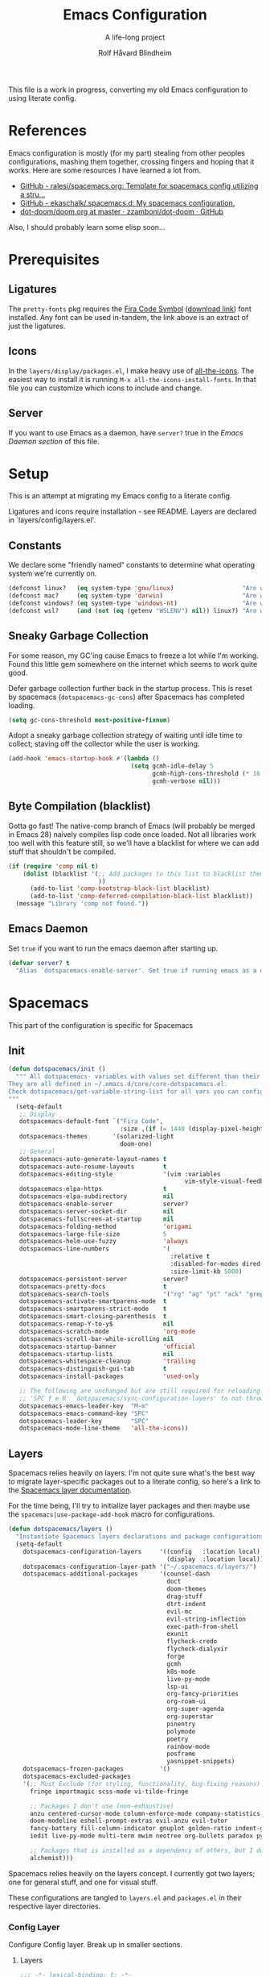 :DOC-CONFIG:
# Tangle by default to spacemacs.el, which is the most common case
#+property: header-args:emacs-lisp :tangle spacemacs.el
#+property: header-args:emacs-lisp :results silent
#+property: header-args: :mkdirp yes :comments no
#+startup: headlines
#+startup: nohideblocks
#+startup: noindent
#+startup: fold
#+options: toc:3 h:3
:END:

#+title: Emacs Configuration
#+subtitle: A life-long project
#+author: Rolf Håvard Blindheim
#+email: rhblind@gmail.com

This file is a work in progress, converting my old Emacs configuration to using
literate config.

* Table of Contents                                          :TOC_3:noexport:
- [[#references][References]]
- [[#prerequisites][Prerequisites]]
  - [[#ligatures][Ligatures]]
  - [[#icons][Icons]]
  - [[#server][Server]]
- [[#setup][Setup]]
  - [[#constants][Constants]]
  - [[#sneaky-garbage-collection][Sneaky Garbage Collection]]
  - [[#byte-compilation-blacklist][Byte Compilation (blacklist)]]
  - [[#emacs-daemon][Emacs Daemon]]
- [[#spacemacs][Spacemacs]]
  - [[#init][Init]]
  - [[#layers][Layers]]
    - [[#config-layer][Config Layer]]
    - [[#display-layer][Display Layer]]
  - [[#user-init][User Init]]
  - [[#user-config][User Config]]
- [[#personal-preferences---the-random-config-dumping-ground][Personal Preferences - The random config dumping ground]]
  - [[#scrolling][Scrolling]]
  - [[#globals][Globals]]
    - [[#shell-gpg-ssh-and-encryption][Shell, GPG, SSH and Encryption]]
  - [[#keyboard-and-bindings][Keyboard and bindings]]
- [[#packages][Packages]]
  - [[#org-mode][Org Mode]]
    - [[#exporting][Exporting]]
    - [[#org-babel][Org Babel]]
    - [[#org-projectile][Org Projectile]]
    - [[#org-roam][Org Roam]]
    - [[#declarative-org-capture-templates][Declarative Org Capture Templates]]
  - [[#outline-ivy][Outline-Ivy]]
  - [[#projectile][Projectile]]
- [[#theming][Theming]]
  - [[#fonts][Fonts]]
  - [[#styling][Styling]]
    - [[#org][Org]]
    - [[#company][Company]]
    - [[#mode-line][Mode-Line]]
    - [[#font-locks][Font-Locks]]
  - [[#themes][Themes]]
    - [[#solarized-light][Solarized Light]]
    - [[#zenburn][Zenburn]]
    - [[#doom-one][Doom One]]
    - [[#set-modifications][Set Modifications]]
- [[#local-variables][Local Variables]]

* References

Emacs configuration is mostly (for my part) stealing from other peoples
configurations, mashing them together, crossing fingers and hoping that it
works. Here are some resources I have learned a lot from.

- [[https://github.com/ralesi/spacemacs.org][GitHub - ralesi/spacemacs.org: Template for spacemacs config utilizing a stru...]]
- [[https://github.com/ekaschalk/.spacemacs.d][GitHub - ekaschalk/.spacemacs.d: My spacemacs configuration.]]
- [[https://github.com/zzamboni/dot-doom/blob/master/doom.org][dot-doom/doom.org at master · zzamboni/dot-doom · GitHub]]

Also, I should probably learn some elisp soon...

* Prerequisites
** Ligatures

    The ~pretty-fonts~ pkg requires the [[https://github.com/tonsky/FiraCode][Fira Code Symbol]] ([[https://github.com/tonsky/FiraCode/files/412440/FiraCode-Regular-Symbol.zip][download link]]) font
    installed. Any font can be used in-tandem, the link above is an extract of
    just the ligatures.

** Icons

    In the ~layers/display/packages.el~, I make heavy use of [[https://github.com/domtronn/all-the-icons.el][all-the-icons]].
    The easiest way to install it is running ~M-x all-the-icons-install-fonts~.
    In that file you can customize which icons to include and change.

** Server

    If you want to use Emacs as a daemon, have ~server?~ true in the [[*Emacs Daemon][Emacs Daemon
    section]] of this file.

* Setup
This is an attempt at migrating my Emacs config to a literate config.

Ligatures and icons require installation - see README.
Layers are declared in `layers/config/layers.el'.

** Constants

We declare some "friendly named" constants to determine what operating system
we're currently on.

#+begin_src emacs-lisp
(defconst linux?   (eq system-type 'gnu/linux)                   "Are we on a linux machine?")
(defconst mac?     (eq system-type 'darwin)                      "Are we on a macOS machine?")
(defconst windows? (eq system-type 'windows-nt)                  "Are we on a windows machine?")
(defconst wsl?     (and (not (eq (getenv "WSLENV") nil)) linux?) "Are we on a wsl environment?")
#+end_src

** Sneaky Garbage Collection

For some reason, my GC'ing cause Emacs to freeze a lot while I'm working.
Found this little gem somewhere on the internet which seems to work quite good.

Defer garbage collection further back in the startup process.
This is reset by spacemacs (~dotspacemacs-gc-cons~) after Spacemacs has completed
loading.

#+begin_src emacs-lisp
(setq gc-cons-threshold most-positive-fixnum)
#+end_src

Adopt a sneaky garbage collection strategy of waiting until idle time to
collect; staving off the collector while the user is working.

#+begin_src emacs-lisp
(add-hook 'emacs-startup-hook #'(lambda ()
                                  (setq gcmh-idle-delay 5
                                        gcmh-high-cons-threshold (* 16 1024 1024)  ;; 16mb
                                        gcmh-verbose nil)))
#+end_src

** Byte Compilation (blacklist)

Gotta go fast! The native-comp branch of Emacs (will probably be merged in
Emacs 28) naively compiles lisp code once loaded. Not all libraries work too
well with this feature still, so we'll have a blacklist for where we can add
stuff that shouldn't be compiled.

#+begin_src emacs-lisp
(if (require 'comp nil t)
    (dolist (blacklist '(;; Add packages to this list to blacklist them from native compilation
                         ))
      (add-to-list 'comp-bootstrap-black-list blacklist)
      (add-to-list 'comp-deferred-compilation-black-list blacklist))
  (message "Library 'comp not found."))
#+end_src

** Emacs Daemon

Set ~true~ if you want to run the emacs daemon after starting up.

#+begin_src emacs-lisp
(defvar server? t
  "Alias `dotspacemacs-enable-server'. Set true if running emacs as a daemon")
#+end_src

* Spacemacs

This part of the configuration is specific for Spacemacs

** Init

#+begin_src emacs-lisp
(defun dotspacemacs/init ()
  """ All dotspacemacs- variables with values set different than their defaults.
They are all defined in ~/.emacs.d/core/core-dotspacemacs.el.
Check dotspacemacs/get-variable-string-list for all vars you can configure.
"""
  (setq-default
   ;; Display
   dotspacemacs-default-font `("Fira Code",
                               :size ,(if (= 1440 (display-pixel-height)) 15 13))
   dotspacemacs-themes       '(solarized-light
                               doom-one)
   ;; General
   dotspacemacs-auto-generate-layout-names t
   dotspacemacs-auto-resume-layouts        t
   dotspacemacs-editing-style              '(vim :variables
                                                 vim-style-visual-feedback t)
   dotspacemacs-elpa-https                 t
   dotspacemacs-elpa-subdirectory          nil
   dotspacemacs-enable-server              server?
   dotspacemacs-server-socket-dir          nil
   dotspacemacs-fullscreen-at-startup      nil
   dotspacemacs-folding-method             'origami
   dotspacemacs-large-file-size            5
   dotspacemacs-helm-use-fuzzy             'always
   dotspacemacs-line-numbers               '(
                                             :relative t
                                             :disabled-for-modes dired-mode doc-view-mode markdown-mode org-mode pdf-view-mode
                                             :size-limit-kb 5000)
   dotspacemacs-persistent-server          server?
   dotspacemacs-pretty-docs                t
   dotspacemacs-search-tools               '("rg" "ag" "pt" "ack" "grep")
   dotspacemacs-activate-smartparens-mode  t
   dotspacemacs-smartparens-strict-mode    t
   dotspacemacs-smart-closing-parenthesis  t
   dotspacemacs-remap-Y-to-y$              nil
   dotspacemacs-scratch-mode               'org-mode
   dotspacemacs-scroll-bar-while-scrolling nil
   dotspacemacs-startup-banner             'official
   dotspacemacs-startup-lists              nil
   dotspacemacs-whitespace-cleanup         'trailing
   dotspacemacs-distinguish-gui-tab        t
   dotspacemacs-install-packages           'used-only

   ;; The following are unchanged but are still required for reloading via
   ;; 'SPC f e R' `dotspacemacs/sync-configuration-layers' to not throw warnings
   dotspacemacs-emacs-leader-key  "M-m"
   dotspacemacs-emacs-command-key "SPC"
   dotspacemacs-leader-key        "SPC"
   dotspacemacs-mode-line-theme   'all-the-icons))
#+end_src

** Layers

Spacemacs relies heavily on layers. I'm not quite sure what's the best way to
migrate layer-specific packages out to a literate config, so here's a link to
the [[https://develop.spacemacs.org/doc/LAYERS.html][Spacemacs layer documentation]].

For the time being, I'll try to initialize layer packages and then maybe use the
~spacemacs|use-package-add-hook~ macro for configurations.

#+begin_src emacs-lisp
(defun dotspacemacs/layers ()
  "Instantiate Spacemacs layers declarations and package configurations."
  (setq-default
    dotspacemacs-configuration-layers     '((config   :location local)
                                            (display  :location local))
    dotspacemacs-configuration-layer-path '("~/.spacemacs.d/layers/")
    dotspacemacs-additional-packages      '(counsel-dash
                                            doct
                                            doom-themes
                                            drag-stuff
                                            dtrt-indent
                                            evil-mc
                                            evil-string-inflection
                                            exec-path-from-shell
                                            exunit
                                            flycheck-credo
                                            flycheck-dialyxir
                                            forge
                                            gcmh
                                            k8s-mode
                                            live-py-mode
                                            lsp-ui
                                            org-fancy-priorities
                                            org-roam-ui
                                            org-super-agenda
                                            org-superstar
                                            pinentry
                                            polymode
                                            poetry
                                            rainbow-mode
                                            posframe
                                            yasnippet-snippets)
    dotspacemacs-frozen-packages          '()
    dotspacemacs-excluded-packages
    '(;; Must Exclude (for styling, functionality, bug-fixing reasons)
      fringe importmagic scss-mode vi-tilde-fringe

      ;; Packages I don't use (non-exhaustive)
      anzu centered-cursor-mode column-enforce-mode company-statistics
      doom-modeline eshell-prompt-extras evil-anzu evil-tutor
      fancy-battery fill-column-indicator gnuplot golden-ratio indent-guide
      iedit live-py-mode multi-term mwim neotree org-bullets paradox py-isort

      ;; Packages that is installed as a dependency of others, but I don't want installed
      alchemist)))
#+end_src

Spacemacs relies heavily on the layers concept. I currently got two layers; one
for general stuff, and one for visual stuff.

These configurations are tangled to ~layers.el~ and ~packages.el~ in their
respective layer directories.

*** Config Layer

Configure Config layer. Break up in smaller sections.

**** Layers

#+begin_src emacs-lisp :tangle layers/config/layers.el
;;; -*- lexical-binding: t; -*-

(configuration-layer/declare-layers
 '(;; Core
   (auto-completion :variables
                    auto-completion-return-key-behavior 'complete
                    auto-completion-tab-key-behavior 'complete
                    auto-completion-idle-delay 0.2
                    auto-completion-private-snippets-directory nil
                    auto-completion-enable-snippets-in-popup t
                    auto-completion-enable-help-tooltip nil
                    auto-completion-use-company-box t
                    auto-completion-enable-sort-by-usage t)
   better-defaults
   (dash :variables
         dash-docs-docset-newpath (cond ((eq system-type 'gnu/linux) "~/.local/share/Zeal/Zeal/docsets")
                                        ((eq system-type 'darwin) "~/Library/Application Support/Dash/DocSets")))
   docker
   (multiple-cursors :variables
                     multiple-cursors-backend 'evil-mc)
   dap
   (lsp :variables
        lsp-use-lsp-ui t
        lsp-lens-enable t
        lsp-headerline-breadcrumb-enable nil
        lsp-ui-remap-xref-keybindings t
        lsp-navigation 'peek)
   git
   (ivy :variables
        ivy-extra-directories nil)
   imenu-list
   (org :variables
        org-enable-valign t
        org-enable-roam-support t
        org-enable-roam-protocol t
        org-enable-github-support t
        org-enable-reveal-js-support t
        org-want-todo-bindings t)
   (shell :variables
          close-window-with-terminal t
          shell-default-shell 'vterm
          shell-default-term-shell "/usr/local/bin/zsh"
          shell-environment-variable-completion t
          )
   (spell-checking :variables
                   spell-checking-enable-by-default t
                   enable-flyspell-auto-completion nil)
   (syntax-checking :variables
                    syntax-checking-enable-by-default t)
   (version-control :variables
                    version-control-diff-side 'left
                    version-control-global-margin t
                    version-control-diff-tool 'git-gutter)

   ;; Misc
   graphviz
   nginx
   (ranger :variables
           ranger-show-preview t
           ranger-show-literal nil
           ranger-show-hidded t
           ranger-cleanup-eagerly t
           ranger-ignored-extensions '("mkv" "iso" "mp4" "flv"))
   (ibuffer :variables
            ibuffer-group-buffers-by 'projects)
   (osx :variables
        osx-option-as 'meta
        osx-right-option-as 'none)
   (unicode-fonts :variables unicode-fonts-force-multi-color-on-mac t)

   ;; Markups
   csv
   (html :variables
         css-enable-lsp t
         css-indent-offset 2
         less-enable-lsp t
         scss-enable-lsp t
         html-enable-lsp t
         web-fmt-tool 'prettier
         web-mode-markup-indent-offset 2
         web-mode-css-indent-offset 2
         web-mode-code-indent-offset 2
         web-mode-attr-indent-offset 2)
   web-beautify
   (latex :variables
          latex-build-command "LaTex"
          latex-enable-folding t
          latex-enable-magic t)
   (markdown :variables
             markdown-command "/usr/local/bin/pandoc"
             markdown-live-preview-engine 'vmd)
   yaml
   (evil-snipe :variables evil-snipe-enable-alternate-f-and-t-behaviors t)
   ;; Languages
   (csharp :variables
           csharp-backend 'lsp)
   dotnet
   (elixir :variables
           elixir-backend 'lsp
           elixir-ls-path "~/.local/opt/elixir-ls")
   emacs-lisp
   (erlang :variables
           erlang-backend 'lsp)
   (go :variables
       go-format-before-save t
       go-use-golangci-lint t
       go-backend 'lsp)
   prettier
   ruby
   (typescript :variables
               typescript-backend 'lsp
               typescript-fmt-on-save t
               typescript-fmt-tool 'prettier
               typescript-indent-level 2
               typescript-linter 'eslint
               typescript-lsp-linter nil)
   (javascript :variables
               javascript-backend 'lsp
               javascript-lsp-linter nil
               javascript-disable-tern-port-files nil
               javascript-fmt-tool 'prettier
               javascript-fmt-on-save t
               javascript-repl `nodejs
               js-indent-level 2
               js2-basic-offset 2
               js2-include-node-externs t
               js2-mode-show-strict-warnings nil ;; js2-mode is sometimes confused by the type syntax when using lsp backend
               js2-mode-show-parse-errors nil    ;; js2-mode is sometimes confused by the type syntax when using lsp backend
               node-add-modules-path t)
   django
   (python :variables
           python-backend 'lsp
           python-lsp-server 'pyright
           python-pipenv-activate nil ;; using poetry.el for python
           python-test-runner '(pytest nose)
           python-save-before-test t
           python-formatter 'lsp
           python-spacemacs-indent-guess t)
   react
   ;; rust
   sql
   windows-scripts
   ))
#+end_src

**** Packages

#+begin_src emacs-lisp :tangle layers/config/packages.el
;;; Config Layer -*- lexical-binding: t; -*-
(setq config-packages '(;; Unowned Packages
                        aggressive-indent
                        auto-highlight-symbol
                        avy
                        csharp-mode
                        company
                        dap
                        drag-stuff
                        dtrt-indent
                        elixir-mode
                        eshell
                        evil
                        evil-mc
                        evil-string-inflection
                        flyspell
                        lsp-mode
                        ivy
                        magit
                        ;; org-roam
                        ;; org-projectile
                        python
                        ranger
                        vterm
                        writeroom-mode
                        web-mode
                        yasnippet-snippets

                        ;; Owned Packages
                        auto-dim-other-buffers
                        faceup
                        outshine  ; also configures `outline-mode'
                        s

                        ;; Local Packages
                        (dap-shell :location local) ; provides shell tasks for dap mode
                        ;; (redo-spacemacs :location local)
                        (ivy-todo :location local)
                        (outline-ivy :location local)))
#+end_src

***** Break up these

#+begin_src emacs-lisp :tangle layers/config/packages.el
(defun personal/init-outline-ivy ())

;;;; Aggressive indent
(defun config/pre-init-aggressive-indent ()
  (add-hook 'emacs-lisp-mode-hook #'aggressive-indent-mode))

;;;; Auto-highlight-symbol
(defun config/pre-init-auto-highlight-symbol ()
  (add-hook 'prog-mode 'auto-highlight-symbol-mode)
  (add-hook 'text-mode 'auto-highlight-symbol-mode))

;;;; Avy
(defun config/pre-init-avy ()
  (setq avy-timeout-seconds 0.35)

  ;; Trying out evil-snipe, which conflicts with this shortcut. Use C-j-j to trigger avy-goto-char-timer
  ;; (evil-global-set-key 'normal "s" 'avy-goto-char-timer)
  (bind-keys ("C-l" . evil-avy-goto-line)
             ("C-h" . avy-pop-mark)))


;;;; Csharp
(defun config/post-init-csharp-mode ()
  (setq omnisharp-server-executable-path "/usr/local/bin/omnisharp")

  (add-to-list 'auto-mode-alist '("\\.csproj\\'" . xml-mode))

;;;;; Mode hooks

  (add-hook 'csharp-mode-hook (lambda () (setq-local counsel-dash-docsets '("NET_Framework")
                                                     dash-at-point-docset "NET_Framework")))
  (add-hook 'csharp-mode-hook (lambda ()
                                (add-hook 'before-save-hook #'lsp-format-buffer nil t)
                                (add-hook 'before-save-hook #'delete-trailing-crlf))))

;;;; Company
(defun config/post-init-company ()
  (add-hook 'after-init-hook 'global-company-mode)

  (with-eval-after-load 'company
    (define-key company-active-map (kbd "C-d") #'company-next-page)
    (define-key company-active-map (kbd "C-u") #'company-previous-page)

    (setq company-dabbrev-other-buffers nil
          company-dabbrev-ignore-case   nil
          company-dabbrev-downcase      nil))


;;;;; Company-box
  (use-package company-box
    :diminish
    :if (display-graphic-p)
    :defines company-box-icons-all-the-icons
    :hook (company-mode . company-box-mode)
    :custom
    (company-box-backends-colors nil)
    :config
    (with-no-warnings
      ;; Prettify icons
      (defun +company-box-icons--elisp-fn (candidate)
        (when (derived-mode-p 'emacs-lisp-mode)
          (let ((sym (intern candidate)))
            (cond ((fboundp  sym) 'ElispFunction)
                  ((featurep sym) 'ElispFeature)
                  ((facep    sym) 'ElispFace)
                  ((boundp   sym) 'ElispVariable)
                  ((symbolp  sym) 'Text)
                  (t .       nil)))))
      (advice-add #'company-box-icons--elisp :override #'+company-box-icons--elisp-fn))

    (when (and (display-graphic-p)
               (require 'all-the-icons nil t))
      (declare-function all-the-icons-faicon 'all-the-icons)
      (declare-function all-the-icons-material 'all-the-icons)
      (declare-function all-the-icons-octicon 'all-the-icons)
      (setq company-box-icons-all-the-icons
            `((Unknown       . ,(all-the-icons-material "find_in_page"             :face 'all-the-icons-purple))
              (Text          . ,(all-the-icons-material "text_fields"              :face 'all-the-icons-green))
              (Method        . ,(all-the-icons-material "functions"                :face 'all-the-icons-red))
              (Function      . ,(all-the-icons-material "functions"                :face 'all-the-icons-red))
              (Constructor   . ,(all-the-icons-material "functions"                :face 'all-the-icons-red))
              (Field         . ,(all-the-icons-material "functions"                :face 'all-the-icons-red))
              (Variable      . ,(all-the-icons-material "adjust"                   :face 'all-the-icons-blue))
              (Class         . ,(all-the-icons-material "class"                    :face 'all-the-icons-red))
              (Interface     . ,(all-the-icons-material "settings_input_component" :face 'all-the-icons-red))
              (Module        . ,(all-the-icons-material "view_module"              :face 'all-the-icons-red))
              (Property      . ,(all-the-icons-material "settings"                 :face 'all-the-icons-red))
              (Unit          . ,(all-the-icons-material "straighten"               :face 'all-the-icons-red))
              (Value         . ,(all-the-icons-material "filter_1"                 :face 'all-the-icons-red))
              (Enum          . ,(all-the-icons-material "plus_one"                 :face 'all-the-icons-red))
              (Keyword       . ,(all-the-icons-material "filter_center_focus"      :face 'all-the-icons-red))
              (Snippet       . ,(all-the-icons-material "short_text"               :face 'all-the-icons-red))
              (Color         . ,(all-the-icons-material "color_lens"               :face 'all-the-icons-red))
              (File          . ,(all-the-icons-material "insert_drive_file"        :face 'all-the-icons-red))
              (Reference     . ,(all-the-icons-material "collections_bookmark"     :face 'all-the-icons-red))
              (Folder        . ,(all-the-icons-material "folder"                   :face 'all-the-icons-red))
              (EnumMember    . ,(all-the-icons-material "people"                   :face 'all-the-icons-red))
              (Constant      . ,(all-the-icons-material "pause_circle_filled"      :face 'all-the-icons-red))
              (Struct        . ,(all-the-icons-material "streetview"               :face 'all-the-icons-red))
              (Event         . ,(all-the-icons-material "event"                    :face 'all-the-icons-red))
              (Operator      . ,(all-the-icons-material "control_point"            :face 'all-the-icons-red))
              (TypeParameter . ,(all-the-icons-material "class"                    :face 'all-the-icons-red))
              (Template      . ,(all-the-icons-material "short_text"               :face 'all-the-icons-green))
              (ElispFunction . ,(all-the-icons-material "functions"                :face 'all-the-icons-red))
              (ElispVariable . ,(all-the-icons-material "check_circle"             :face 'all-the-icons-blue))
              (ElispFeature  . ,(all-the-icons-material "stars"                    :face 'all-the-icons-orange))
              (ElispFace     . ,(all-the-icons-material "format_paint"             :face 'all-the-icons-pink)))
            company-box-icons-alist 'company-box-icons-all-the-icons))))

;;;; Dap
(defun config/post-init-dap ()
  (add-hook 'dap-stopped-hook (lambda (arg) (call-interactively #'dap-hydra))))  ;; Open a Hydra debug menu whenever hitting a breakpoint

(defun config/init-dap-shell ()
  (use-package dap-shell))

;;;; Drag-stuff
(defun config/post-init-drag-stuff ()
  (drag-stuff-global-mode t)
  (global-set-key (kbd "<C-up>") 'drag-stuff-up)
  (global-set-key (kbd "<C-down>") 'drag-stuff-down))

;;;; Dtrt-indent
(defun config/init-dtrt-indent ()
  (use-package dtrt-indent))

;;;; Eshell
(defun config/pre-init-eshell ()
  (spacemacs|use-package-add-hook eshell
    :post-init
    (evil-define-key '(normal insert) 'global (kbd "C-e") 'eshell-pop-eshell)))

;;;; Evil
(defun config/post-init-evil ()
  (setq evil-escape-key-sequence "jk")
  (setq evil-escape-unordered-key-sequence nil)

  (evil-global-set-key 'normal "Q" 'evil-execute-q-macro)
  (define-key evil-normal-state-map (kbd "C-S-u") 'evil-scroll-other-window-interactive)
  (define-key evil-normal-state-map (kbd "C-S-d") 'evil-scroll-other-window-down-interactive)
  (evil-define-key '(normal visual motion) 'global
    "H"  'evil-first-non-blank
    "L"  'evil-end-of-line-interactive
    "0"  'evil-jump-item)

  (advice-add 'evil-ex-search-next     :after 'evil-scroll-to-center-advice)
  (advice-add 'evil-ex-search-previous :after 'evil-scroll-to-center-advice))

;;;; Evil-MC
(defun config/post-init-evil-mc ()
  (add-hook 'prog-mode-hook 'turn-on-evil-mc-mode)
  (add-hook 'text-mode-hook 'turn-on-evil-mc-mode))

;;;; Evil-String-Inflection
(defun config/init-evil-string-inflection ()
  ;; Toggle between snake case, camel case and pascal case
  (use-package evil-string-inflection :ensure t)
  (define-key evil-normal-state-map "gC" 'evil-operator-string-inflection))

;;;; Flyspell
(defun config/post-init-flyspell ()
  (let ((langs '("english" "norsk")))
    (setq lang-ring (make-ring (length langs)))
    (dolist (elem langs) (ring-insert lang-ring elem)))

  (global-set-key (kbd "<f8>") 'cycle-ispell-languages))

;;;; LSP-mode
(defun config/post-init-lsp-mode ()
  (spacemacs|use-package-add-hook lsp-after-open-hook #'lsp-origami-try-enable))

;;;; Ivy
(defun config/pre-init-ivy ()
  (setq ivy-format-function 'ivy-format-function-arrow)
  (setq completion-in-region-function 'ivy-completion-in-region))

(defun config/post-init-ivy ()
  (setq ivy-height 20)

  (spacemacs/set-leader-keys "ai" 'ivy-resume)

  (bind-keys :map ivy-minibuffer-map
             ("C-l"        . ivy-avy)
             ("C-u"        . ivy-scroll-down-command)
             ("C-d"        . ivy-scroll-up-command)
             ("C-n"        . ivy-restrict-to-matches)
             ("C-y"        . ivy-yank-word)
             ("C-<return>" . ivy-call)
             ("C-SPC"      . ivy-dispatching-done)
             ("C-S-SPC"    . ivy-dispatching-call)))

;;;;; Ivy-todo
(defun config/init-ivy-todo ()
  (use-package ivy-todo
    :init (progn (spacemacs/set-leader-keys "pO" 'ivy-todo/task-list))))

;;;; Magit
(defun config/post-init-magit ()
  (use-package forge
    :after magit
    :defer t
    :config
    (add-to-list 'forge-alist '("gitlab.intility.com" "gitlab.intility.com/api/v4" "gitlab.intility.com" forge-gitlab-repository))
    (setq gitlab.user "user")
    (when (string= system-type "darwin")
      (setq ghub-use-workaround-for-emacs-bug 'force))

    (define-key magit-mode-map (kbd "C-c C-c") 'forge-copy-url-at-point-as-kill))

  (bind-keys :map magit-mode-map
             ("M-1" . winum-select-window-1)
             ("M-2" . winum-select-window-2)
             ("M-3" . winum-select-window-3)
             ("M-4" . winum-select-window-4)))

;;;;; Org-Roam
;; (defun config/pre-init-org-roam ()
;;   (use-package org-roam-ui
;;     :after org-roam
;;     :config (setq org-roam-ui-sync-theme t
;;                   org-roam-ui-follow t
;;                   org-roam-ui-update-on-save t
;;                   org-roam-ui-open-on-start t))
;;   )


;; (defun config/post-init-org-roam ()
;;   (with-eval-after-load 'org-roam
;;     (cl-defmethod org-roam-node-filetitle ((node org-roam-node))
;;       "Return the file TITLE for the node."
;;       (org-roam-get-keyword "TITLE" (org-roam-node-file node)))

;;     (cl-defmethod org-roam-node-hierarchy ((node org-roam-node))
;;       "Return the hierarchy for the node."
;;       (let ((title (org-roam-node-title node))
;;             (olp (org-roam-node-olp node))
;;             (level (org-roam-node-level node))
;;             (filetitle (org-roam-node-filetitle node)))
;;         (concat
;;          (if (> level 0) (concat filetitle " -> "))
;;          (if (> level 1) (concat (string-join olp " -> ") " -> "))
;;          title))
;;       )

;;     ;; Display node hierarchy in the org-roam-node-find list
;;     (setq org-roam-node-display-template "${hierarchy:*} ${tags:20}")

;;     ;; Encrypt org-roam files by default (NOTE does currently not work good with `org-roam-node-find' in v2)
;;     ;; (setq org-roam-capture-templates '(("d" "default" plain "%?"
;;     ;;                                     :if-new (file+head "%<%Y%m%d%H%M%S>-${slug}.org.gpg" "#+title: ${title}\n")
;;     ;;                                     :unnarrowed t)))

;;     ;; Allow mouse navigation in backlink buffer
;;     (define-key org-roam-mode-map [mouse-1] #'org-roam-visit-thing))

;;   ;; Use side window for backlink buffer
;;   (add-to-list 'display-buffer-alist
;;                '("\\*org-roam\\*"
;;                  (display-buffer-in-side-window)
;;                  (side . right)
;;                  (slot . 0)
;;                  (window-width . 0.25)
;;                  (preserve-size . (t nil))
;;                  (window-parameters . ((no-other-window . t)
;;                                        (no-delete-other-windows . t)))))
;;   )

;;;;; Org-projectile
;; (defun config/pre-init-org-projectile ()
;;   (use-package org-projectile
;;     :after org
;;     :config
;;     (progn
;;       (setq org-projectile-per-project-filepath "TODO.org"
;;             org-projectile-capture-template "* TODO %? %^G\n%i\n%a"
;;             org-agenda-files (append org-agenda-files (org-projectile-todo-files)))
;;       (org-projectile-per-project))
;;     ))

;;;; Python
(defun config/pre-init-python ()
  (setenv "WORKON_HOME" "~/.local/share/virtualenvs")

  (spacemacs|use-package-add-hook pyenv
    :post-config
    (setq pyvenv-post-activate-hooks
          (list (lambda ()
                  (setq python-shell-interpreter (concat pyvenv-virtual-env "bin/python")))))
    (setq pyvenv-post-deactivate-hooks
          (list (lambda ()
                  (setq python-shell-interpreter "python3")))))

  (spacemacs|use-package-add-hook lsp-pyright
    :post-config
    (setq lsp-pyright-venv-directory (getenv "WORKON_HOME")))


;;;;; Debugging

  (require 'dap-hydra)
  (require 'dap-python)
  (add-hook 'python-mode-hook #'lsp-deferred)
  (add-hook 'python-mode-hook (lambda () (setq-local counsel-dash-docsets '("Python"))))

;;;;; Generic after loading python

  (with-eval-after-load 'python
    (setq python-shell-interpreter "python3")

    ;; TODO Figure out how to run poetry automatically when entering a python project.
    ;; FIXME This breaks python snippets in org-mode - should only apply for actual python projects
    ;; Still have to run poetry command manually once
    ;; (use-package poetry
    ;;   :ensure t
    ;;   :hook ((python-mode . poetry-tracking-mode)
    ;;          (python-mode . (lambda () (when (poetry-venv-exist-p) ;; FIXME This fails if run before poetry is initialized for project
    ;;                                      (setq-local lsp-pyright-venv-path poetry-project-venv))))))
    (custom-set-variables
     '(flycheck-python-flake8-executable "python3")
     '(flycheck-python-pycompile-executable "python3")
     '(flycheck-python-pylint-executable "python3"))

    (spacemacs/set-leader-keys-for-major-mode 'python-mode "p" 'poetry)))

;;;; Ranger
(defun config/pre-init-ranger ()
  (setq ranger-deer-show-details nil)

  (evil-global-set-key 'normal "_" 'ranger)

  ;; To get around `ranger/post-init-dired' overwriting keybindings
  (spacemacs|use-package-add-hook ranger
    :post-config
    (bind-keys :map ranger-mode-map
               ("n"   . dired-create-directory)
               ("E"   . wdired-change-to-wdired-mode)
               ("C-t" . ranger-travel)
               ("C-e" . ranger-pop-eshell)
               ("M-1" . winum-select-window-1)
               ("M-2" . winum-select-window-2)
               ("M-3" . winum-select-window-3)
               ("M-4" . winum-select-window-4)
               ("M-5" . winum-select-window-5))))

;;;; Vterm
(defun config/post-init-vterm ())

;;;; Writeroom-mode
(defun config/post-init-writeroom-mode ()
  "See configuration options here
   https://github.com/joostkremers/writeroom-mode"

  (setq writeroom-width 140)
  (with-eval-after-load 'writeroom-mode
    (define-key writeroom-mode-map (kbd "C-<") #'writeroom-decrease-width)
    (define-key writeroom-mode-map (kbd "C->") #'writeroom-increase-width)
    (define-key writeroom-mode-map (kbd "C-=") #'writeroom-adjust-width))

  ;; Recalculate margins after text size adjustment
  (advice-add 'text-scale-adjust :after #'visual-fill-column-adjust))

;;;; Yasnippet
(defun config/post-init-yasnippet-snippets ()
  (add-to-list 'yas-snippet-dirs 'yasnippet-snippets-dir t)
  (define-key prog-mode-map (kbd "C-c C-i") 'yas-insert-snippet))

;;; Owned Packages
;;;; Auto Dim Other Buffers
(defun config/init-auto-dim-other-buffers ()
  (use-package auto-dim-other-buffers
    :config
    (auto-dim-other-buffers-mode)))

;;;; Faceup
(defun config/init-faceup ()
  (use-package faceup
    :defer t))

;;;; Outshine
(defun config/init-outshine ()
  (use-package outshine
    :hook ((prog-mode          . outline-minor-mode)
           (outline-minor-mode . outshine-mode))

    :bind (("<backtab>"           . outshine-cycle-buffer)
           ([(meta return)]       . outshine-insert-heading)
           ([(meta shift return)] . outshine-insert-subheading)
           :map outline-minor-mode-map)

    :init
    (progn
      (evil-define-key '(normal visual motion) outline-minor-mode-map
        "gh" 'outline-up-heading
        "gj" 'outline-forward-same-level
        "gk" 'outline-backward-same-level
        "gl" 'outline-next-visible-heading
        "gu" 'outline-previous-visible-heading)

      (spacemacs/set-leader-keys
        "nn" 'outshine-narrow-to-subtree
        "nw" 'widen
        "nj" 'outline-move-subtree-down
        "nk" 'outline-move-subtree-up
        "nh" 'outline-promote
        "nl" 'outline-demote)

      (advice-add 'outshine-narrow-to-subtree :before 'outshine-fix-narrow-pos)

      (advice-add 'outshine-insert-heading    :before 'outshine-fix-insert-pos)
      (advice-add 'outshine-insert-heading    :after 'evil-insert-advice)
      (advice-add 'outshine-insert-subheading :after 'evil-insert-advice)

      ;; Fix the new bindings in outline-minor-mode overwriting org-mode-map
      ;; I also add advice here because it mirrors outshine modifications
      (spacemacs|use-package-add-hook org
        :post-config
        (progn
          (bind-keys :map org-mode-map
                     ;; ("C-j"                 . counsel-outline)
                     ("C-j"                 . oi-jump)
                     ([(meta return)]       . org-meta-return)
                     ([(meta shift return)] . org-insert-subheading))
          (advice-add 'org-insert-heading    :before 'org-fix-heading-pos)
          (advice-add 'org-insert-heading    :after 'evil-insert-advice)
          (advice-add 'org-insert-subheading :after 'evil-insert-advice)))
      )))

;;;; Strings
(defun config/init-s ()
  (use-package s))

;;; Local Packages
;;;; Redo-spacemacs
;; `redo-spacemacs-bindings' is executed in user-config in `init.el'
;; with the `dotspacemacs/user-config/post-layer-load-config' function

;; If any removed bindings make you scratch your head, check out
;; the ending `redo-spacemacs-new-bindings-alist' to see what I rebound it
;; to (for example, `spacemacs/delete-window' from 'SPC w d' to 'M-d')
;; They are unbound to force muscle-memory development.

;; (defun config/init-redo-spacemacs ()
;;   (use-package redo-spacemacs
;;     :if (and (boundp 'redo-bindings?) redo-bindings?)
;;     :init
;;     (progn
;;       (setq redo-spacemacs-prefixes-list
;;             '(;; Primary prefixes
;;               "C"    ; capture/colors
;;               "i"    ; insertion
;;               "j"    ; jump/join/split
;;               "N"    ; navigation
;;               "r"    ; registers/rings/resume
;;               "t"    ; toggles
;;               "z"    ; zoom

;;               ;; Sub prefixes
;;               "a s"  ; shells
;;               "b N"  ; new buffers
;;               "f v"  ; file/dir-local-variables
;;               "f C"  ; files/convert
;;               "p $"  ; projects/shell
;;               "s k"  ; search/ack
;;               "s r"  ; search/ripgrep
;;               "s t"  ; search/pt
;;               "w p"  ; windows/popup
;;               "x d"  ; text/delete
;;               "x g"  ; text/google-translate
;;               "x j"  ; text/justification
;;               "x t"  ; text/transposition
;;               "x w"  ; text/words
;;               ))

;;       (setq redo-spacemacs-undo-bindings-alist
;;             '(;; Top-level
;;               ("!" shell-command)
;;               ("'" spacemacs/default-pop-shell)
;;               ("0" neotree-show)
;;               ("?" counsel-descbinds)
;;               ("`" winum-select-window-by-number)
;;               ("1" winum-select-window-1)
;;               ("2" winum-select-window-2)
;;               ("3" winum-select-window-3)
;;               ("4" winum-select-window-4)
;;               ("5" winum-select-window-5)
;;               ("6" winum-select-window-6)
;;               ("7" winum-select-window-7)
;;               ("8" winum-select-window-8)
;;               ("9" winum-select-window-9)

;;               ;; A - applications
;;               ("ad" deer)
;;               ("ar" ranger)

;;               ;; B - buffers
;;               ("b." spacemacs/buffer-transient-state/body)
;;               ("bB" spacemacs-layouts/non-restricted-buffer-list-ivy)
;;               ("bD" spacemacs/ace-kill-this-buffer)
;;               ("bh" spacemacs/home
;;                spacemacs/switch-to-help-buffer)
;;               ("bH" spacemacs/switch-to-help-buffer)
;;               ("be" spacemacs/safe-erase-buffer)
;;               ("bb" ivy-switch-buffer
;;                ibuffer)
;;               ("bI" ibuffer)
;;               ("bn" next-buffer)
;;               ("bp" previous-buffer)
;;               ("bP" spacemacs/copy-clipboard-to-whole-buffer)
;;               ("bR" spacemacs/safe-revert-buffer)
;;               ("bw" read-only-mode)
;;               ("bW" spacemacs/goto-buffer-workspace)
;;               ("bY" spacemacs/copy-whole-buffer-to-clipboard)
;;               ("b C-d"   spacemacs/kill-other-buffers)
;;               ("b C-S-d" spacemacs/kill-matching-buffers-rudely)

;;               ;; c - compile/comments
;;               ("cl" spacemacs/comment-or-uncomment-lines)
;;               ("cL" spacemacs/comment-or-uncomment-lines-inverse)
;;               ("cP" spacemacs/comment-or-uncomment-paragraphs-inverse)
;;               ("cT" spacemacs/quick-comment-or-uncomment-to-the-line-inverse)
;;               ("cY" spacemacs/copy-and-comment-lines-inverse)

;;               ;; e - errors
;;               ;; ... Haven't went through yet ...

;;               ;; F - frames
;;               ("Fb" spacemacs/switch-to-buffer-other-frame)
;;               ("FB" spacemacs/display-buffer-other-frame)
;;               ("FD" delete-other-frames)
;;               ("Ff" spacemacs/find-file-other-frame)
;;               ("Fn" make-frame)
;;               ("FO" spacemacs/dired-other-frame)

;;               ;; f - files
;;               ("fA" spacemacs/find-file-and-replace-buffer)
;;               ("fb" counsel-bookmark)
;;               ("fE" spacemacs/sudo-edit)
;;               ("fg" rgrep)
;;               ("fh" hexl-find-file)
;;               ("fi" spacemacs/insert-file)
;;               ("fJ" spacemacs/open-junk-file)
;;               ("fj" dired-jump)
;;               ("fl" find-file-literally)
;;               ("fL" counsel-locate)

;;               ;; g - git/version-control
;;               ;; ... Haven't went through yet ...

;;               ;; h - help
;;               ;; ... Haven't went through yet ...

;;               ;; i - insertion
;;               ;; Removed entire leader

;;               ;; j - jump/join/split
;;               ;; Removed entire leader

;;               ;; k - lisp
;;               ;; Removed entire leader (I always use transient state for these)

;;               ;; N - navigation
;;               ;; Removed entire leader

;;               ;; n - narrow/numbers
;;               ("n+" spacemacs/evil-numbers-transient-state/evil-numbers/inc-at-pt)
;;               ("np" narrow-to-page)
;;               ("nr" narrow-to-region)

;;               ;; p - projects
;;               ("p%" projectile-replace-regexp)
;;               ("pe" projectile-edit-dir-locals)
;;               ("pF" projectile-find-file-dwim)
;;               ("pR" projectile-replace)
;;               ("pT" projectile-test-project)
;;               ("pv" projectile-vc)

;;               ;; q - quit
;;               ("qs" spacemacs/save-buffers-kill-emacs)
;;               ("qt" spacemacs/restart-emacs-adv-timers)

;;               ;; r - registers/rings/resume
;;               ;; Removed entire leader

;;               ;; s - search/symbol
;;               ("sf" spacemacs/search-auto)
;;               ("sF" spacemacs/search-auto-region-or-symbol)
;;               ("sj" spacemacs/counsel-jump-in-buffer)
;;               ("sp" spacemacs/search-project-auto)
;;               ("sP" spacemacs/search-project-auto-region-or-symbol)
;;               ("ss" swiper)
;;               ("sS" spacemacs/swiper-region-or-symbol)

;;               ;; T - UI toggles/themes
;;               ;; Leaving unchanged

;;               ;; t - toggles
;;               ;; Removed entire leader

;;               ;; w - windows
;;               ("w+" spacemacs/window-layout-toggle)
;;               ("w1" spacemacs/window-split-single-column)
;;               ("w2" spacemacs/window-split-double-columns)
;;               ("w3" spacemacs/window-split-triple-columns)
;;               ("w_" spacemacs/maximize-horizontally)
;;               ("wC" spacemacs/toggle-distraction-free)
;;               ("wc" spacemacs/toggle-centered-buffer)
;;               ("wF" make-frame)
;;               ("wh" evil-window-left)
;;               ("wj" evil-window-down)
;;               ("wk" evil-window-up)
;;               ("wl" evil-window-right)
;;               ("ws" split-window-below)
;;               ("wS" split-window-below-and-focus)
;;               ("wv" split-window-right)
;;               ("wV" split-window-right-and-focus)
;;               ("ww" other-window
;;                ace-window)
;;               ("wx" kill-buffer-and-window)
;;               ("wW" ace-window)
;;               ("w|" spacemacs/maximize-vertically)
;;               ("w <down>"    evil-window-down)
;;               ("w <up>"      evil-window-up)
;;               ("w <left>"    evil-window-left)
;;               ("w <right>"   evil-window-right)
;;               ("w <S-down>"  evil-window-move-very-bottom)
;;               ("w <S-up>"    evil-window-move-very-top)
;;               ("w <S-left>"  evil-window-move-far-left)
;;               ("w <S-right>" evil-window-move-far-right)

;;               ;; x - text
;;               ("x TAB" indent-rigidly)
;;               ("xJ" spacemacs/move-text-transient-state/move-text-down)
;;               ("xK" spacemacs/move-text-transient-state/move-text-up)
;;               ("xo" link-hint-open-link)
;;               ("xO" link-hint-open-multiple-links)

;;               ;; z - zoom
;;               ;; Removed entire leader

;;               ;; Important bindings that I use chords for now.
;;               ;; They are removed to force muscle-memory.
;;               ("v" er/expand-region)
;;               ("wm" spacemacs/toggle-maximize-buffer)
;;               ("wd" spacemacs/delete-window)
;;               ("w/" split-window-right)
;;               ("w-" split-window-below)
;;               ("ff" counsel-find-file)
;;               ("fr" counsel-recentf)
;;               ))

;;       (setq redo-spacemacs-new-bindings-alist
;;             '(;; Windows, Layouts Management
;;               ("M-w"   spacemacs/toggle-maximize-buffer)
;;               ("M-d"   spacemacs/delete-window)
;;               ("M-c"   spacemacs/toggle-centered-buffer-mode)
;;               ("M-/"   split-window-right)
;;               ("C-M-/" split-window-right-and-focus)
;;               ("M--"   split-window-below)
;;               ("C-M--" split-window-below-and-focus)
;;               ("M-1" winum-select-window-1)
;;               ("M-2" winum-select-window-2)
;;               ("M-3" winum-select-window-3)
;;               ("M-4" winum-select-window-4)
;;               ("M-5" winum-select-window-5)

;;               ;; Editing, Searching, Movement
;;               ("C-,"   lisp-state-toggle-lisp-state)
;;               ("C-SPC" er/expand-region)
;;               ("C-S-s" spacemacs/swiper-region-or-symbol)

;;               ;; Files, Buffers
;;               ("M-f" counsel-find-file)
;;               ("M-r" counsel-recentf)

;;               ;; Rebindings to look at
;;               ;; spacemacs/kill-this-buffer
;;               ;; M-u, M-i
;;               )))))

#+end_src

***** Elixir-mode

#+begin_src emacs-lisp :tangle layers/config/packages.el
(defun config/post-init-elixir-mode ()

;;;; Error handling

  (with-eval-after-load 'flycheck
    '(flycheck-credo-setup)
    '(flycheck-dialyxir-setup))
  (with-eval-after-load 'lsp-ui
    '(flycheck-add-next-checker 'lsp-ui 'elixir-credo))
  (with-eval-after-load 'elixir-mode
    (add-hook 'elixir-mode-hook #'flycheck-mode))

;;;; Keybindings

  ;; Set up some custom keybindings that's not automatically configured using elixir-mode
  (with-eval-after-load 'elixir-mode
    (spacemacs/declare-prefix-for-mode 'elixir-mode
      "mt" "test" "testing related functionality")
    (spacemacs/set-leader-keys-for-major-mode 'elixir-mode
      "tb" 'exunit-verify-all
      "ta" 'exunit-verify
      "tl" 'exunit-rerun
      "tt" 'exunit-verify-single
      "tu" 'exunit-verify-all-in-umbrella
      "hd" 'dash-at-point
      "hD" 'dash-at-point-with-docset))

;;;; Debugging

  ;; Register your debug run configurations here
  ;; (see dap-elixir for defaults injected into the "Elixir" type)
  (require 'dap-hydra)
  (require 'dap-elixir)
  (with-eval-after-load 'dap-mode
    ;; (dap--put-if-absent :type "shell")
    ;; Task for running a Phoenix Server
    (dap-register-debug-template "Elixir Phoenix Server"
                                 (list :name "Elixir::Phoenix Server"
                                       :type "Elixir"
                                       :task "phx.server"
                                       :request "launch"
                                       :program nil
                                       :cwd nil  ;; defaults to lsp-workspace-root
                                       ))

    ;; Task for running an interactive mix session
    (dap-register-debug-template "Elixir Interactive Shell"
                                 (list :name "Elixir::Interactive Shell"
                                       :type "shell"
                                       :command "iex"
                                       :taskArgs (list "-S")
                                       :task "mix"
                                       :request "launch"
                                       :program nil
                                       :cwd nil)))

;;;; Mode hooks

  ;; Use polymode to enable syntax highlighting for inline HTML templates
  (use-package polymode
    :mode ("\.ex" . poly-elixir-web-mode)
    :hook (elixir-mode . poly-elixir-web-mode)
    :config
    (define-hostmode poly-elixir-hostmode :mode 'elixir-mode)
    (define-innermode poly-liveview-expr-elixir-innermode
      :mode 'web-mode
      :head-matcher (rx line-start (* space) "~H" (= 3 (char "\"'")) line-end)
      :tail-matcher (rx line-start (* space) (= 3 (char "\"'")) line-end)
      :head-mode 'host
      :tail-mode 'host
      :allow-nested nil
      :keep-in-mode 'host
      :fallback-mode 'host)
    (define-polymode poly-elixir-web-mode
      :hostmode 'poly-elixir-hostmode
      :innermodes '(poly-liveview-expr-elixir-innermode)))

  ;; Auto-highlight symbols
  (add-hook 'elixir-mode-hook 'auto-highlight-symbol-mode)

  ;; Enable Dash documentation
  (add-hook 'elixir-mode-hook (lambda () (setq-local counsel-dash-docsets '("Elixir")
                                                     dash-at-point-docset "elixir")))
  ;; Format buffer on save
  (add-hook 'elixir-mode-hook (lambda () (add-hook 'before-save-hook #'lsp-format-buffer nil t)))

  ;; Try to delete all tabs - NOTE does not quite work as intended
  (add-hook 'elixir-mode-hook (lambda () (untabify (point-min) (point-max))))

  ;; Set custom settings for elixir-ls language server
  (add-hook 'lsp-after-initialize-hook (lambda () (lsp-register-custom-settings '(("elixirLS.projectDir" lsp-elixir-project-dir)))))

  ;; Add some ignore patterns for stuff I don't care about
  (add-hook 'lsp-mode-hook (lambda ()
                             (dolist (ignore-pattern '("[/\\\\]\\.elixir_ls$" "[/\\\\]\\.log$" "[/\\\\]_build$" "[/\\\\]deps$"))
                               (add-to-list 'lsp-file-watch-ignored ignore-pattern)))))
#+end_src

***** Web-mode

#+begin_src emacs-lisp :tangle layers/config/packages.el
(defun config/pre-init-web-mode ()
  "Various changes to how web-mode (and minors) should work"

  ;; Workaround for emacs lockfiles causing node to crash
  ;; https://github.com/facebook/create-react-app/issues/9056#issuecomment-633540572
  (dolist (mode-hook '(web-mode-hook
                       css-mode-hook
                       scss-mode-hook
                       rjsx-mode-hook
                       typescript-mode-hook
                       javascript-mode-hook))
    (add-hook mode-hook (lambda () (setq-local create-lockfiles nil))))

  ;; Disable smartparens strict mode in order to be able to write out
  ;; arrow functions like ie. `() => {...}'
  (dolist (mode-hook '(rjsx-mode-hook
                       typescript-mode-hook
                       typescript-tsx-mode-hook
                       javascript-mode-hook))
    (add-hook mode-hook 'turn-off-smartparens-strict-mode)))
#+end_src

After web-mode is initialized, set up some debugging tools.

#+begin_src emacs-lisp :tangle layers/config/packages.el
(defun config/post-init-web-mode ()
  (add-hook 'typescript-mode-hook (lambda ()
                                    (require 'dap-hydra)
                                    (require 'dap-node)
                                    (require 'dap-chrome)
                                    (dap-node-setup)))

  ;; TODO This need some more work
  ;; (with-eval-after-load 'dap-mode
  ;;   (dap-register-debug-template "React Debugging (Chrome)"
  ;;                                (list :name "Chrome::React Debugging"
  ;;                                      :type "pwa-chrome"
  ;;                                      :request "launch"
  ;;                                      :url "http://localhost:3000"
  ;;                                      :webRoot "${workspaceFolder}"
  ;;                                      :program nil
  ;;                                      :cwd nil)))
  )
#+end_src

*** Display Layer
**** Layers

#+begin_src emacs-lisp :tangle layers/display/layers.el
;;; -*- lexical-binding: t; -*-

(configuration-layer/declare-layers
 '(theming)) ;; Required for theming modifications
#+end_src

**** Packages

#+begin_src emacs-lisp :tangle layers/display/packages.el
;;; Display Layer -*- lexical-binding: t; -*-

(setq display-packages
      '(;; Owned packages
        all-the-icons
        all-the-icons-ivy
        ;; pretty-mode

        git-gutter
        git-gutter-fringe

        org-fancy-priorities
        org-super-agenda
        org-superstar

        (prettify-utils :location (recipe :fetcher github
                                          :repo "Ilazki/prettify-utils.el"))

        ;; Elsehwere-owned packages
        spaceline-all-the-icons
        which-key

        ;; Personal display-related packages
        ;; (pretty-code     :location local)
        ;; (pretty-eshell   :location local)
        (pretty-fonts    :location local)
        (pretty-magit    :location local)
        (pretty-outlines :location local)))
#+end_src

***** Break up these

#+begin_src emacs-lisp :tangle layers/display/packages.el

;;;; Pretty-mode

(defun display/init-pretty-mode ()
  ;; I *only* use greek letter replacements at the moment.
  ;; However, I go back and forht on whether to use nil-like <-> emptyset.
  ;; I currently have it *enabled*. Uncomment the deactivation to remove it.

  (use-package pretty-mode
    :config
    (progn
      (global-pretty-mode t)

      (pretty-deactivate-groups
       '(:equality :ordering :ordering-double :ordering-triple
                   :arrows :arrows-twoheaded :punctuation
                   :logic :sets
                   ;; :nil
                   ))
      (pretty-activate-groups
       '(:greek)))))

;;;; Prettify-utils

(defun display/init-prettify-utils ()
  (use-package prettify-utils))

;;;; Solarized-theme

;; (defun display/init-solarized-theme ()
;;   (use-package solarized-theme))

;;; Unowned Packages
;;;; Which-key

(defun display/post-init-which-key ()
  (when (configuration-layer/package-used-p 'pretty-fonts)
    (setq which-key-separator " ")
    (setq which-key-prefix-prefix " ")))

;;;; Spaceline-all-the-icons

(defun display/post-init-spaceline-all-the-icons ()
  (spaceline-all-the-icons-theme)

  (setq spaceline-highlight-face-func 'spaceline-highlight-face-default)

  (setq spaceline-all-the-icons-icon-set-modified         'chain)
  (setq spaceline-all-the-icons-icon-set-window-numbering 'square)
  (setq spaceline-all-the-icons-separator-type            'none)
  (setq spaceline-all-the-icons-primary-separator         "·")

  ;; !!!!!!!!!!!!!!!!
  ;; !! https://github.com/domtronn/spaceline-all-the-icons.el/issues/55
  ;; !! If you remove this - expect EXTREMELY degraded performance
  ;; !! on files of more-or-less any size and of any type
  ;; !!!!!!!!!!!!!!!!
  (spaceline-toggle-projectile-root-off)
  (spaceline-toggle-all-the-icons-projectile-off)
  (spaceline-toggle-all-the-icons-buffer-id-off)


  ;; Mode Segments
  (spaceline-toggle-all-the-icons-minor-modes-off)

  ;; Buffer Segments
  (spaceline-toggle-all-the-icons-buffer-size-off)
  (spaceline-toggle-all-the-icons-buffer-position-on)
  (spaceline-toggle-all-the-icons-buffer-id-on)

  ;; Git Segments
  (spaceline-toggle-all-the-icons-git-status-on)
  (spaceline-toggle-all-the-icons-vc-icon-off)
  (spaceline-toggle-all-the-icons-vc-status-on)

  ;; Misc Segments
  (spaceline-toggle-all-the-icons-eyebrowse-workspace-off)
  (spaceline-toggle-all-the-icons-flycheck-status-off)
  (spaceline-toggle-all-the-icons-time-on))

;;; Pretty Packages

;;;; Pretty-code

(defun display/init-pretty-code ()
  (use-package pretty-code
    :config
    (progn
      (pre)
      (pretty-code-add-hook 'emacs-lisp-mode-hook '((:def "defun")))
      (pretty-code-add-hook 'python-mode-hook     '((:def "def")
                                                    (:lambda "lambda"))))))

;;;; Pretty-eshell

(defun display/init-pretty-eshell ()
  (use-package pretty-eshell
    :init
    (progn
      ;; Change default banner message
      (setq eshell-banner-message (s-concat (s-repeat 20 "---") "\n\n"))

      ;; More prompt styling
      (setq pretty-eshell-header "\n︳")
      (setq pretty-eshell-prompt-string " "))

    :config
    (progn
      ;; Directory
      (pretty-eshell-section
       esh-dir
       "\xf07c"  ; 
       (abbreviate-file-name (eshell/pwd))
       '(:foreground "#268bd2" :weight bold :underline t))

      ;; Git Branch
      (pretty-eshell-section
       esh-git
       "\xe907"  ; 
       (magit-get-current-branch)
       '(:foreground "#8D6B94"))

      ;; Python Virtual Environment
      (pretty-eshell-section
       esh-python
       "\xe928"  ; 
       pyvenv-virtual-env-name)

      ;; Time
      (pretty-eshell-section
       esh-clock
       "\xf017"  ; 
       (format-time-string "%H:%M" (current-time))
       '(:foreground "forest green"))

      ;; Prompt Number
      (pretty-eshell-section
       esh-num
       "\xf0c9"  ; 
       (number-to-string pretty-eshell-prompt-num)
       '(:foreground "brown"))

      (setq pretty-eshell-funcs
            (list esh-dir esh-git esh-python esh-clock esh-num)))))

;;;; Pretty-fonts

(defun display/init-pretty-fonts ()
  (use-package pretty-fonts
    :config
    ;; !! This is required to avoid segfault when using emacs as daemon !!
    (spacemacs|do-after-display-system-init
     (pretty-fonts-add-hook 'prog-mode-hook pretty-fonts-fira-code-alist)
     (pretty-fonts-add-hook 'org-mode-hook  pretty-fonts-fira-code-alist)

     (pretty-fonts-set-fontsets-for-fira-code)
     (pretty-fonts-set-fontsets
      '(;; All-the-icons fontsets
        ("fontawesome"
         ;;                         
         #xf07c #xf0c9 #xf0c4 #xf0cb #xf017 #xf101)

        ("all-the-icons"
         ;;    
         #xe907 #xe928)

        ("github-octicons"
         ;;                               
         #xf091 #xf059 #xf076 #xf075 #xe192  #xf016 #xf071)

        ("material icons"
         ;;              
         #xe871 #xe918 #xe3e7  #xe5da
         ;;              
         #xe3d0 #xe3d1 #xe3d2 #xe3d4))))))

;;;; Pretty-magit

(defun display/init-pretty-magit ()
  (use-package pretty-magit
    :config
    (progn
      (pretty-magit-add-leaders
       '(("Feature" ? (:foreground "slate gray" :height 1.2))
         ("Add"     ? (:foreground "#375E97" :height 1.2))
         ("Fix"     ? (:foreground "#FB6542" :height 1.2))
         ("Clean"   ? (:foreground "#FFBB00" :height 1.2))
         ("Docs"    ? (:foreground "#3F681C" :height 1.2))))

      (pretty-magit-setup))))

;;;; Pretty-outlines

(defun display/init-pretty-outlines ()
  (use-package pretty-outlines
    :hook ((outline-mode       . pretty-outlines-set-display-table)
           (outline-minor-mode . pretty-outlines-set-display-table)
           (elixir-mode        . pretty-outlines-add-bullets)
           (emacs-lisp-mode    . pretty-outlines-add-bullets)
           (hy-mode            . pretty-outlines-add-bullets)
           (python-mode        . pretty-outlines-add-bullets))))

#+end_src
***** Org-super-agenda

Pretty super agenda!

#+begin_src emacs-lisp :tangle layers/display/packages.el
(defun display/init-org-super-agenda ()
  (use-package org-super-agenda
    :ensure t
    :commands (org-super-agenda-mode)
    :hook (org-agenda-mode . org-super-agenda-mode)
    :init
    (setq org-agenda-block-separator 9472      ;; Use a straight line as separator between agenda agenda blocks
          org-agenda-compact-blocks t
          org-agenda-include-deadlines t       ;; Include deadlines in the agenda
          org-agenda-skip-deadline-if-done t   ;; Don't include deadlines in the agenda if they're in the `DONE' state
          org-agenda-skip-scheduled-if-done t  ;; Don't include items in the agenda if they're in the `DONE' state
          org-super-agenda-header-map nil      ;; Fixes issues with evil-mode
          )
    (setq org-agenda-custom-commands
          '(("o" "Overview"
             ((agenda "" ((org-agenda-span 'day)
                          (org-super-agenda-groups
                           '((:name "Today"
                                    :time-grid t
                                    :date today
                                    :todo "TODAY"
                                    :scheduled today
                                    :order 1)))))
              (alltodo "" ((org-agenda-overriding-header "")
                           (org-super-agenda-groups
                            '((:name "Next to do"
                                     :todo "NEXT"
                                     :order 1)
                              (:name "Important"
                                     :tag "Important"
                                     :priority "A"
                                     :order 6)
                              (:name "Due Today"
                                     :deadline today
                                     :order 2)
                              (:name "Due Soon"
                                     :deadline future
                                     :order 8)
                              (:name "Overdue"
                                     :deadline past
                                     :face error
                                     :order 7)
                              (:name "Work"
                                     :tag "Work"
                                     :order 10)
                              (:name "Personal"
                                     :tag "Personal"
                                     :order 11)
                              (:name "Issues"
                                     :tag "Issue"
                                     :order 12)
                              (:name "Projects"
                                     :tag "Project"
                                     :order 14)
                              (:name "Emacs"
                                     :tag "Emacs"
                                     :order 13)
                              (:name "Research"
                                     :tag "Research"
                                     :order 15)
                              (:name "To read"
                                     :tag "Read"
                                     :order 30)
                              (:name "Waiting"
                                     :todo "WAITING"
                                     :priority "C"
                                     :order 20)
                              (:name "Trivial"
                                     :priority<= "C"
                                     :tag ("Trivial" "Unimportant")
                                     :todo ("SOMEDAY" )
                                     :order 90)
                              (:discard (:tag ("Chore" "Routine" "Daily")))))))))))))
#+end_src
***** Org-superstar

This package makes the Org headline bullet points look pretty.

#+begin_src emacs-lisp :tangle layers/display/packages.el
(defun display/pre-init-org-superstar ()
  (use-package org-superstar
    :ensure t
    :hook (org-mode . org-superstar-mode)
    :config
    (setq org-superstar-prettify-item-bullets t
          org-superstar-headline-bullets-list '("◉" "○" "✸" "✿" "✤" "✜" "◆" "▶"))))
#+end_src
***** Org-fancy-priorities

Nice priorities for Org agenda

#+begin_src emacs-lisp :tangle layers/display/packages.el
(defun display/init-org-fancy-priorities ()
  (use-package org-fancy-priorities
    :ensure t
    :diminish
    :defines org-fancy-priorities-list
    :hook (org-mode . org-fancy-priorities-mode)
    :config
    (setq org-priority-faces '((?A . all-the-icons-red)
                               (?B . all-the-icons-yellow)
                               (?C . all-the-icons-blue))
          org-fancy-priorities-list '(
                                      (?A . "⬆")   ;; High
                                      (?B . "■")   ;; Medium
                                      (?C . "⬇"))) ;; Low
    ))
#+end_src
***** All-the-icons

All-The-Icons is a utility package that contains lots of pretty icons for all
sorts of things. Make sure to run ~M-x all-the-icons-install-fonts~ to install the
resource fonts included in the package.

#+begin_src emacs-lisp :tangle layers/display/packages.el
(defun display/post-init-all-the-icons ()
  (use-package all-the-icons
    :config
    (let ((hy-icon '(all-the-icons-fileicon "hy" :face all-the-icons-orange))
          (dt-icon '(all-the-icons-fileicon "graphviz" :face all-the-icons-pink)))
      (add-to-list 'all-the-icons-icon-alist      `("\\.hy$"          ,@hy-icon))
      (add-to-list 'all-the-icons-icon-alist      `("\\.dot$"         ,@dt-icon))
      (add-to-list 'all-the-icons-mode-icon-alist `(hy-mode           ,@hy-icon))
      (add-to-list 'all-the-icons-mode-icon-alist `(graphviz-dot-mode ,@dt-icon)))))
#+end_src

***** All-the-icons-ivy

Ivy/Counsel integration for all-the-icons.

#+begin_src emacs-lisp :tangle layers/display/packages.el
(defun display/init-all-the-icons-ivy ()
  (use-package all-the-icons-ivy
    :config
    (progn
      ;; Fix icon prompt alignment in ivy prompts
      (advice-add 'all-the-icons-ivy-file-transformer :override
                  'all-the-icons-ivy-file-transformer-stdized)

      ;; Add behavior to counsel projectile funcs too
      (advice-add 'counsel-projectile-find-file-transformer :filter-return
                  'all-the-icons-ivy-file-transformer-stdized)
      (advice-add 'counsel-projectile-transformer :filter-return
                  'all-the-icons-ivy-file-transformer-stdized)

      (all-the-icons-ivy-setup))))
#+end_src

***** Git-gutter

Optimally, Emacs could detect if the current buffer is version controlled, but I
don't know if that's possible. For now, we just enable the Git gutter for ~prog-mode~.

#+begin_src emacs-lisp :tangle layers/display/packages.el
(defun display/post-init-git-gutter ()
  (use-package git-gutter
    :hook (prog-mode . git-gutter-mode)
    :config (setq git-gutter:update-interval 0.02)))
#+end_src

***** Git-gutter-fringe

Doom Emacs has some nice bitmap values for the Git gutter fringe to make the
gutter symbols resemble VSCode (looks pretty good).

#+begin_src emacs-lisp :tangle layers/display/packages.el
(defun  display/post-init-git-gutter-fringe ()
  (use-package git-gutter-fringe
    :config
    (define-fringe-bitmap 'git-gutter-fr:added [224] nil nil '(center repeated))
    (define-fringe-bitmap 'git-gutter-fr:modified [224] nil nil '(center repeated))
    (define-fringe-bitmap 'git-gutter-fr:deleted [128 192 224 240] nil nil 'bottom)))
#+end_src

** User Init

For any functionality that should be loaded before layers are initialized, use
~:tangle user-init.el~. It will then be written to ~user-init.el~ and loaded by
this function.

#+begin_src emacs-lisp
(defun dotspacemacs/user-init ()
  "Initialization for user code:
This function is called immediately after `dotspacemacs/init', before layer
configuration.
It is mostly for variables that should be set before packages are loaded.
If you are unsure, try setting them in `dotspacemacs/user-config' first."
  ;; tangle without actually loading org
  (let ((src (concat dotspacemacs-directory "spacemacs.org"))
        (ui (concat dotspacemacs-directory "user-init.el"))
        (uc (concat dotspacemacs-directory "user-config.el")))
    (when (or (file-newer-than-file-p src ui)
              (file-newer-than-file-p src uc))
      (call-process
       (concat invocation-directory invocation-name)
       nil nil t
       "-q" "--batch" "--eval" "(require 'ob-tangle)"
       "--eval" (format "(org-babel-tangle-file \"%s\")" src)))
    (if (file-exists-p ui) (load-file ui))))
#+end_src

** User Config

For any functionality that should be loaded after layers are initialized, use
~:tangle user-config.el~. It will then be written to ~user-config.el~ and loaded by
this function.

#+begin_src emacs-lisp
(defun dotspacemacs/user-config ()
  "Configuration for user code:
This function is called at the very end of Spacemacs startup, after layer
configuration.
Put your configuration code here, except for variables that should be set
before packages are loaded."
  (let ((uc (concat dotspacemacs-directory "user-config.el")))
    (if (file-exists-p uc) (load-file uc))))
#+end_src

* Personal Preferences - The random config dumping ground

Me

#+begin_src emacs-lisp
(setq user-full-name "Rolf Håvard Blindheim"
      user-email-address "rhblind@gmail.com")
#+end_src

Random stuff that doesn't fit into any particular category

#+begin_src emacs-lisp
(setq display-time-24hr-format t                     ;; I don't know the difference between AM and PM
      layouts-enable-autosave t                      ;; Automatically save layouts
      layouts-autosave-delay 1800                    ;; Save layouts every 30 minutes
      x-mouse-click-focus-ignore-position t          ;; Makes switching windows with mouse work on X-Window system
      vc-follow-symlinks nil                         ;; Don't follow symlinks, edit them directly
      newsticker-dir "~/.emacs.d/.cache/newsticker"  ;; I once had ambitions to read stuff...
      )
#+end_src

** Scrolling

#+begin_src emacs-lisp
(setq mouse-wheel-follow-mouse t                          ;; Scroll window under mouse
      pixel-scroll-mode nil                               ;; Disable pixel scrolling - veeeeeeery slow
      mac-mouse-wheel-smooth-scroll nil                   ;; Probably too many pixels ;)
      mouse-wheel-progressive-speed nil                   ;; Don't accelerate scrolling
      mouse-wheel-scroll-amount '(1 ((shift) . 1)         ;; Mouse scroll 1 line at a time
                                    ((control) . nil))    ;; Hold ctrl to scroll to top/end of buffer
      scroll-step 1                                       ;; Keyboard scroll 1 line at the time
      scroll-preserve-screen-position t
      scroll-conservatively 100)
#+end_src

** Globals

Random stuff I want enabled no matter what!

#+begin_src emacs-lisp :tangle user-config.el
;; (fringe-mode 1)                                           ;; I don't like fringes
(global-company-mode)                                     ;; Enable company-mode(autocomplete) globally
(global-unset-key [down-mouse-1])                         ;; No dragging nonsense
(global-set-key [down-mouse-1] 'mouse-select-window)      ;; Select window with mouse click
(treemacs-resize-icons 14)                                ;; Slightly bigger Treemacs icons
(ws-butler-global-mode)                                   ;; Unobtrusive way to trim spaces on end of lines
#+end_src

Please don't quit Emacs every time I accidentally type ~:q~

#+begin_src emacs-lisp :tangle user-config.el
(evil-ex-define-cmd "q[uit]" 'evil-delete-buffer)         ;; Redefine :q to delete buffer instead of exiting emacs
#+end_src

*** Shell, GPG, SSH and Encryption

#+begin_src emacs-lisp :tangle user-init.el
(require 'epa-file)    ;; Load library for decrypting the `secrets.el.gpg' file
;; (setq epa-pinentry-mode 'loopback)  ;; Allows unlocking gpg keys using the Emacs minibuffer (gpg --> gpg-agent --> pinentry --> Emacs)
#+end_src

I'm usually on MacOS

#+begin_src emacs-lisp :tangle user-init.el
(when (eq system-type 'darwin)
  (setq shell-file-name "/bin/bash")
  (setq dired-listing-switches "-aBhl --group-directories-first"
        helm-locate-command "glocate %s -e -A --regex %s"
        helm-locate-recursive-dirs-command "glocate -i -e -A --regex '^%s' '%s.*$'"
        insert-directory-program "/usr/local/bin/gls")

  (custom-set-variables '(epg-gpg-program "/usr/local/bin/gpg")))
#+end_src

#+begin_src emacs-lisp :tangle user-config.el
(when (eq system-type 'darwin)
  (require 'exec-path-from-shell)
  (setq exec-path-from-shell-check-startup-files nil)  ;; Don't complain about putting thing in the wrong files
  (dolist (var '("LANG" "LC_TYPE" "GPG_AGENT_INFO" "SSH_AUTH_SOCK"))
    (add-to-list 'exec-path-from-shell-variables var))
  (exec-path-from-shell-initialize)
  (shell-command "gpg-connect-agent updatestartuptty /bye >/dev/null"))
#+end_src


But I used to be on Linux

#+begin_src emacs-lisp :tangle user-init.el
(when (eq system-type 'gnu/linux)
  (setq shell-file-name "/bin/bash"))
#+end_src

Either way, there's some things that always has to be done

#+begin_src emacs-lisp :tangle user-init.el
(epa-file-enable)
(setq auto-resume-layers t
      auth-source-debug  nil  ;; Enable logging of authentication related stuff to the `*Messages' buffer. Disable when not needed!
      custom-file        "~/.spacemacs.d/.custom-settings.el"
      secrets-file       "~/.spacemacs.d/secrets.el.gpg")

;; This file keeps secrets for emacs configurations
(load-file secrets-file)
#+end_src

** Keyboard and bindings

I need weird characters

#+begin_src emacs-lisp :tangle user-init.el
(require 'iso-transl)  ;; Enables "dead keys" for non-english keyboards
#+end_src

I don't really use this, but I'll just keep around for "later inspection"

#+begin_src emacs-lisp :tangle user-config.el
(when (and (boundp 'redo-bindings?) redo-bindings?
          (configuration-layer/package-used-p 'redo-spacemacs))
  (redo-spacemacs-bindings))
#+end_src

Some old habits are hard to unlearn. Got some keybindings that are too
hard-wired in my brains to even bother to change.

#+begin_src emacs-lisp
(global-set-key (kbd "<C-return>") 'newline-below)          ;; Ctrl-Enter inserts a new line below
(global-set-key (kbd "<S-return>") 'newline-above)          ;; Shift-Enter inserts a new line above
(global-set-key (kbd "<C-backspace>") 'backward-kill-word)  ;; Ctrl-Backspace deletes previous word
#+end_src

* Packages
** Org Mode

I keep all my Org mode files in a Dropbox directory for easy sync and backup.

#+begin_src emacs-lisp
(setq org-directory          "~/Dropbox/org")
(setq org-roam-directory     (concat (file-name-as-directory org-directory) "roam")
      org-download-image-dir (concat (file-name-as-directory org-directory) "images")
      org-roam-v2-ack        t)
#+end_src

Should probably clean up this a bit - do I really need all these different
files?

#+begin_src emacs-lisp
(setq org-default-notes-file        (concat (file-name-as-directory org-directory) "misc.org")
      org-work-notes-file           (concat (file-name-as-directory org-directory) "work.org")
      org-projects-file             (concat (file-name-as-directory org-directory) "projects.org")
      org-roam-index-file           (concat (file-name-as-directory org-roam-directory) "index.org")
      org-agenda-files              (file-expand-wildcards (concat (file-name-as-directory org-directory) "*.org")))
#+end_src

Finally some other tweaks

#+begin_src emacs-lisp
(setq-default org-display-custom-times t)
(setq org-todo-keywords                  '((sequence "TODO" "IN PROGRESS"
                                                     "|"
                                                     "DONE" "NEVERMIND"))
      org-use-property-inheritance       t
      org-log-done-with-time             t
      org-catch-invisible-edits          'smart
      org-agenda-skip-unavailable-files  t
      org-ellipsis                       ""
      org-export-in-background           nil ;; Async export not working when ox is bytecompiled?
      org-fontify-whole-heading-line     t
      org-fontify-done-headline          nil
      org-fontify-quote-and-verse-blocks t
      org-hide-emphasis-markers          t
      org-hide-leading-stars             t
      org-indent-indentation-per-level   1
      org-log-state-notes-into-drawer    t
      org-log-done-with-time             t
      org-startup-indented               t
      org-pretty-entities                t
      org-priority-faces                 '((65 :inherit org-priority :foreground "red")
                                           (66 :inherit org-priority :foreground "brown")
                                           (67 :inherit org-priority :foreground "blue"))
      org-time-stamp-custom-formats      '("<%a %d.%m.%Y>" . "<%a %d.%m.%Y %H:%M>"))
#+end_src

*Mode Hooks*

#+begin_src emacs-lisp
(add-hook 'org-mode-hook 'turn-on-auto-fill)
(add-hook 'org-mode-hook 'turn-on-flyspell)
(add-hook 'org-mode-hook 'visual-line-mode)
(add-hook 'org-mode-hook 'variable-pitch-mode)
(add-hook 'org-mode-hook 'org-indent-mode)
(add-hook 'org-mode-hook (lambda () (progn
                                      (require 'org-tempo)  ;; Required for new org templating system to work
                                      (setq line-spacing 0.2
                                            header-line-format " "
                                            left-margin-width 2
                                            right-margin-width 2))))
#+end_src

*Some custom keybindings*

#+begin_src emacs-lisp :tangle user-config.el
(spacemacs|use-package-add-hook org
  :post-init (evil-define-key '(normal visual motion) org-mode-map
               "gh" 'outline-up-heading
               "gj" 'outline-forward-same-level
               "gk" 'outline-backward-same-level
               "gl" 'outline-next-visible-heading
               "gu" 'outline-previous-visible-heading))

(spacemacs/set-leader-keys-for-major-mode 'org-mode
  "o"   'counsel-outline
  "r"   'org-refile
  "g"   'org-mark-ring-goto
  "h"   'org-metaleft                    ;; Because of MacOS's damned, indestructable M-h binding...
  "d o" 'org-toggle-time-stamp-overlays  ;; Required to toggle off before changing time when using custom formats
  "s p" 'org-sort-entries-priorities)
#+end_src

Make sure org-roam is available on startup

#+begin_src emacs-lisp :tangle user-config.el
(org-roam-db-autosync-mode)
#+end_src

*** Exporting

I'm not really exporting too many org files, but occasionally I like to make
presentations using ~org-re-reveal~.

#+begin_src emacs-lisp
(setq org-re-reveal-root                 "https://cdnjs.cloudflare.com/ajax/libs/reveal.js/3.9.2"
      org-re-reveal-revealjs-version     "3.8"
      org-re-reveal-title-slide          "<h1>%t</h1><h2>%s</h2><h4>%e</h4>")
#+end_src

This is mostly an experiment, but apparently you can get some nice LaTex exports
using a good template. This is not a good template :)

#+begin_src emacs-lisp
(with-eval-after-load 'ox-latex
    (setq org-latex-listings 'minted
          org-latex-packages-alist '(("" "minted"))
          org-latex-minted-options '(("breaklines" "true")
                                     ("breakanywhere" "true")))
    (setq org-latex-pdf-process
          (list (concat "latexmk "
                        "-xelatex "
                        "-recorder -synctex=1 -bibtex-cond %b")))
    (setq org-latex-classes
          '(("article"
             "\\RequirePackage{fix-cm}
\\PassOptionsToPackage{svgnames}{xcolor}
\\documentclass[11pt]{article}
\\usepackage{fontspec}
\\setmainfont{ETBembo RomanOSF}
\\setsansfont[Scale=MatchLowercase]{Raleway}
\\setmonofont[Scale=MatchLowercase]{ETBembo}
\\usepackage{sectsty}
\\allsectionsfont{\\sffamily}
\\usepackage{enumitem}
\\setlist[description]{style=unboxed,font=\\sffamily\\bfseries}
\\usepackage{listings}
\\lstset{frame=single,aboveskip=1em,
	framesep=.5em,backgroundcolor=\\color{AliceBlue},
	rulecolor=\\color{LightSteelBlue},framerule=1pt}
\\usepackage{xcolor}
\\newcommand\\basicdefault[1]{\\scriptsize\\color{Black}\\ttfamily#1}
\\lstset{basicstyle=\\basicdefault{\\spaceskip1em}}
\\lstset{literate=
	    {§}{{\\S}}1
	    {©}{{\\raisebox{.125ex}{\\copyright}\\enspace}}1
	    {«}{{\\guillemotleft}}1
	    {»}{{\\guillemotright}}1
	    {Á}{{\\'A}}1
	    {Ä}{{\\\"A}}1
	    {É}{{\\'E}}1
	    {Í}{{\\'I}}1
	    {Ó}{{\\'O}}1
	    {Ö}{{\\\"O}}1
	    {Ú}{{\\'U}}1
	    {Ü}{{\\\"U}}1
	    {ß}{{\\ss}}2
	    {à}{{\\`a}}1
	    {á}{{\\'a}}1
	    {ä}{{\\\"a}}1
	    {é}{{\\'e}}1
	    {í}{{\\'i}}1
	    {ó}{{\\'o}}1
	    {ö}{{\\\"o}}1
	    {ú}{{\\'u}}1
	    {ü}{{\\\"u}}1
	    {¹}{{\\textsuperscript1}}1
            {²}{{\\textsuperscript2}}1
            {³}{{\\textsuperscript3}}1
	    {ı}{{\\i}}1
	    {—}{{---}}1
	    {’}{{'}}1
	    {…}{{\\dots}}1
            {⮠}{{$\\hookleftarrow$}}1
	    {␣}{{\\textvisiblespace}}1,
	    keywordstyle=\\color{DarkGreen}\\bfseries,
	    identifierstyle=\\color{DarkRed},
	    commentstyle=\\color{Gray}\\upshape,
	    stringstyle=\\color{DarkBlue}\\upshape,
	    emphstyle=\\color{Chocolate}\\upshape,
	    showstringspaces=false,
	    columns=fullflexible,
	    keepspaces=true}
\\usepackage[a4paper,margin=1in,left=1.5in]{geometry}
\\usepackage{parskip}
\\makeatletter
\\renewcommand{\\maketitle}{%
  \\begingroup\\parindent0pt
  \\sffamily
  \\Huge{\\bfseries\\@title}\\par\\bigskip
  \\LARGE{\\bfseries\\@author}\\par\\medskip
  \\normalsize\\@date\\par\\bigskip
  \\endgroup\\@afterindentfalse\\@afterheading}
\\makeatother
[DEFAULT-PACKAGES]
\\hypersetup{linkcolor=Blue,urlcolor=DarkBlue,
  citecolor=DarkRed,colorlinks=true}
\\AtBeginDocument{\\renewcommand{\\UrlFont}{\\ttfamily}}
[PACKAGES]
[EXTRA]"
             ("\\section{%s}" . "\\section*{%s}")
             ("\\subsection{%s}" . "\\subsection*{%s}")
             ("\\subsubsection{%s}" . "\\subsubsection*{%s}")
             ("\\paragraph{%s}" . "\\paragraph*{%s}")
             ("\\subparagraph{%s}" . "\\subparagraph*{%s}"))

            ("report" "\\documentclass[11pt]{report}"
             ("\\part{%s}" . "\\part*{%s}")
             ("\\chapter{%s}" . "\\chapter*{%s}")
             ("\\section{%s}" . "\\section*{%s}")
             ("\\subsection{%s}" . "\\subsection*{%s}")
             ("\\subsubsection{%s}" . "\\subsubsection*{%s}"))

            ("book" "\\documentclass[11pt]{book}"
             ("\\part{%s}" . "\\part*{%s}")
             ("\\chapter{%s}" . "\\chapter*{%s}")
             ("\\section{%s}" . "\\section*{%s}")
             ("\\subsection{%s}" . "\\subsection*{%s}")
             ("\\subsubsection{%s}" . "\\subsubsection*{%s}"))))
    )
#+end_src

*** Org Babel

Org babel is used to evaluate code blocks in org files.

#+begin_src emacs-lisp
(setq org-confirm-babel-evaluate   nil)
(setq org-src-fontify-natively     t)
(setq org-src-tab-acts-natively    t)
(setq org-src-preserve-indentation t)
(setq org-src-window-setup         'current-window)
(setq org-babel-default-header-args '((:session . "none")
                                      (:results . "replace")
                                      (:exports . "code")
                                      (:cache   . "no")
                                      (:noweb   . "no")
                                      (:hlines  . "no")
                                      (:tangle  . "no")
                                      (:comment . "link")))
(spacemacs|use-package-add-hook org
  :post-config (add-to-list 'org-babel-load-languages '(dot . t)))
#+end_src

*** Org Projectile

#+begin_src emacs-lisp :tangle user-config.el
(use-package org-projectile
  :defer t
  :after org
  :config
  (progn (setq org-projectile-per-project-filepath "TODO.org"
               org-projectile-capture-template "* TODO %? %^G\n%i\n%a"
               org-agenda-files (append org-agenda-files (org-projectile-todo-files)))
         (org-projectile-per-project)))
#+end_src

*** Org Roam

Pretty graphs and lots of fun!

#+begin_src emacs-lisp :tangle user-config.el
(use-package org-roam-ui
  :after org-roam
  :config (setq org-roam-ui-sync-theme t
                  org-roam-ui-follow t
                  org-roam-ui-update-on-save t
                  org-roam-ui-open-on-start t))
#+end_src

A little hack I found somewhere to better display node hierarchy when searching
for nodes using ~org-roam-node-find()~.

#+begin_src emacs-lisp
(with-eval-after-load 'org-roam
  (cl-defmethod org-roam-node-filetitle ((node org-roam-node))
    "Return the file TITLE for the node."
    (org-roam-get-keyword "TITLE" (org-roam-node-file node)))

  (cl-defmethod org-roam-node-hierarchy ((node org-roam-node))
    "Return the hierarchy for the node."
    (let ((title (org-roam-node-title node))
          (olp (org-roam-node-olp node))
          (level (org-roam-node-level node))
          (filetitle (org-roam-node-filetitle node)))
      (concat
       (if (> level 0) (concat filetitle " -> "))
       (if (> level 1) (concat (string-join olp " -> ") " -> "))
       title))
    )

  ;; Display node hierarchy in the org-roam-node-find list
  (setq org-roam-node-display-template "${hierarchy:*} ${tags:20}")


  ;; Allow mouse navigation in backlink buffer
  (define-key org-roam-mode-map [mouse-1] #'org-roam-visit-thing))
#+end_src

Also, use a side window for back-link buffer

#+begin_src emacs-lisp
(add-to-list 'display-buffer-alist
             '("\\*org-roam\\*"
               (display-buffer-in-side-window)
               (side . right)
               (slot . 0)
               (window-width . 0.25)
               (preserve-size . (t nil))
               (window-parameters . ((no-other-window . t)
                                     (no-delete-other-windows . t)))))
#+end_src

*** Declarative Org Capture Templates

#+begin_src emacs-lisp :tangle user-config.el
(use-package doct
    :ensure t
    :commands (doct)
    :after (org-capture)
    :init
    (setq org-capture-templates
          ;; https://github.com/progfolio/doct#manual
          ;; https://orgmode.org/manual/Template-expansion.html#Template-expansion
          (doct `(
                  (,(format "%s\tTasks" (all-the-icons-octicon "inbox" :face 'all-the-icons-yellow :v-adjust 0.01))
                   :keys "k"
                   :headline "Tasks"
                   :prepend t
                   :type entry
                   :file org-default-notes-file
                   :children ((,(format "%s\tGeneral task" (all-the-icons-octicon "checklist" :face 'all-the-icons-yellow :v-adjust 0.01))
                               :keys "k"
                               :template ("* TODO %? %^G"
                                          "%i"))
                              (,(format "%s\tCapture point task" (all-the-icons-octicon "checklist" :face 'all-the-icons-green :v-adjust 0.01))
                               :keys "c"
                               :template ("* TODO %? %^G"
                                          "%i %a"))
                              (,(format "%s\tTask with deadline" (all-the-icons-material "timer" :face 'all-the-icons-red :v-adjust -0.1))
                               :keys "d"
                               :template ("* TODO %? %^G%{extra}"
                                          "%i")
                               :extra "\nDEADLINE: %^{Due date:}T")
                              (,(format "%s\tScheduled task" (all-the-icons-octicon "calendar" :face 'all-the-icons-red :v-adjust 0.01))
                               :keys "s"
                               :template ("* TODO %? %^G%{extra}"
                                          "%i")
                               :extra "\nSCHEDULED: %^{Task date}t")
                              ))
                  (,(format "%s\tWork" (all-the-icons-faicon "building" :face 'all-the-icons-purple :v-adjust 0.01))
                   :keys "w"
                   :headline "Work"
                   :prepend t
                   :type entry
                   :file org-work-notes-file
                   :children ((,(format "%s\tMiscellaneous task" (all-the-icons-octicon "checklist" :face 'all-the-icons-yellow :v-adjust 0.01))
                               :keys "k"
                               :headline "Tasks"
                               :template ("* TODO [#C] %? %^G:work:"
                                          "%i"))
                              (,(format "%s\tTask with deadline" (all-the-icons-material "timer" :face 'all-the-icons-red :v-adjust -0.1))
                               :keys "d"
                               :headline "Tasks"
                               :template ("* TODO [#B] %? %^G:work:%{extra}"
                                          "%i")
                               :extra "\nDEADLINE: %^{Due date:}T")
                              (,(format "%s\tScheduled task" (all-the-icons-octicon "calendar" :face 'all-the-icons-red :v-adjust 0.01))
                               :keys "s"
                               :headline "Tasks"
                               :template ("* TODO [#C] %? %^G:work:%{extra}"
                                          "%i")
                               :extra "\nSCHEDULED: %^{Task date}t")
                              (,(format "%s\tWork note" (all-the-icons-faicon "sticky-note-o" :face 'all-the-icons-green :v-adjust 0.01))
                               :keys "n"
                               :headline "Notes"
                               :template ("* %? :work:"
                                          "%i"))))
                  (,(format "%s\tInteresting" (all-the-icons-faicon "eye" :face 'all-the-icons-lcyan :v-adjust 0.01))
                   :keys "i"
                   :headline "Interesting"
                   :prepend t
                   :type entry
                   :file org-default-notes-file
                   :template ("* %{desc}%? :%{i-type}:%^G"
                              "%i")
                   :children ((,(format "%s\tWebpage" (all-the-icons-faicon "globe" :face 'all-the-icons-green :v-adjust 0.01))
                               :keys "w"
                               :desc "%(org-cliplink-capture) "
                               :i-type "read:web"
                               )
                              (,(format "%s\tArticle" (all-the-icons-octicon "file-text" :face 'all-the-icons-yellow :v-adjust 0.01))
                               :keys "a"
                               :desc ""
                               :i-type "read:research"
                               )
                              (,(format "%s\tInformation" (all-the-icons-faicon "info-circle" :face 'all-the-icons-blue :v-adjust 0.01))
                               :keys "i"
                               :desc ""
                               :i-type "read:info"
                               )
                              (,(format "%s\tIdea" (all-the-icons-material "bubble_chart" :face 'all-the-icons-silver :v-adjust 0.01))
                               :keys "I"
                               :desc ""
                               :i-type "idea"
                               )))
                  )
                ))
    :config
    (progn
      (advice-add 'org-capture-select-template :override #'org-capture-select-template-prettier)
      ;; (advice-add 'org-mks :override #'org-mks-pretty) ;; FIXME Gives wrong number of arguments
      ))
#+end_src

** Outline-Ivy

#+begin_src emacs-lisp :tangle user-config.el
(use-package outline-ivy
  :defer t
  :bind (:map outline-minor-mode-map ("C-j" . oi-jump)))
#+end_src

** Projectile

#+begin_src emacs-lisp
(setq projectile-enable-caching               t
      projectile-project-search-path          '("~/workspace")  ;; A relic directory from when I used Eclipse back in the days
      projectile-globally-ignored-files       '(".DS_Store")    ;; Super annoying files
      projectile-globally-ignored-directories '(".git"
                                                ".idea"
                                                ".import"
                                                ".elixir_ls"
                                                ".htmlcov"
                                                ".pytest_cache"
                                                "_build"
                                                "__pycache__"
                                                "deps"
                                                "node_modules"))
#+end_src

* Theming

I usually like the Solarized light theme.

#+begin_src emacs-lisp :tangle user-config.el
(use-package solarized-theme)
(setq solarized-use-variable-pitch nil)  ;; I will set up variable pitch myself
#+end_src

And of course we want them funny emojis 🥴

#+begin_src emacs-lisp
(when (eq system-type 'darwin)
  (set-fontset-font t 'symbol "Apple Color Emoji"))
#+end_src

** Fonts

Set up some variable pitch font properties. Some of these fonts needs to be
installed, but it will pick the first available font in the list.

#+begin_src emacs-lisp
(let* ((variable-tuple
        (cond ((x-list-fonts "ETBembo")         '(:font "ETBembo"))
              ((x-list-fonts "Source Sans Pro") '(:font "Source Sans Pro"))
              ((x-list-fonts "Lucida Grande")   '(:font "Lucida Grande"))
              ((x-list-fonts "Verdana")         '(:font "Verdana"))
              ((x-family-fonts "Sans Serif")    '(:family "Sans Serif"))
              (nil (warn "Cannot find a Sans Serif Font.  Install Source Sans Pro."))))
       (base-font-color     (face-foreground 'default nil 'default))
       (headline           `(:inherit default :weight bold :foreground ,base-font-color))
       (fixed-pitch        `(:family "Fira Code Retina" :height 160)))

  (setq-local variable-tuple variable-tuple
              fixed-pitch    fixed-pitch
              headline       headline))
#+end_src

Remap some faces so we can style similar stuff

#+begin_src emacs-lisp
(setq face-remapping-alist '(;; Headers - outlines match org
                             (outline-1 org-level-1)
                             (outline-2 org-level-2)
                             (outline-3 org-level-3)

                             ;; Modeline - invis. active, monochrome inactive
                             (powerline-active1        mode-line)
                             (powerline-active2        mode-line)
                             (spaceline-highlight-face mode-line)

                             (powerline-active0        mode-line)
                             (mode-line-active         mode-line)
                             (mode-line-inactive       mode-line)
                             (powerline-inactive0      mode-line)
                             (powerline-inactive1      mode-line)
                             (powerline-inactive2      mode-line)
                             ))
#+end_src

** Styling

In this section we customize various headers per theme. First specify a common
header, which other can inherit and modify.

#+begin_src emacs-lisp
(setq display/headers/common `(,@headline ,@variable-tuple :underline nil :inherit nil))
#+end_src

*** Org

#+begin_src emacs-lisp
(setq display/org-code/common                  '(:inherit (shadow fixed-pitch :weight normal)))
(setq display/org-code                         `((org-code ,@display/org-code/common)))
(setq display/org-blocks/common                '(:inherit fixed-pitch :italic nil :underline nil :overline nil :box nil))
(setq display/org-blocks                       `((org-block            ,@display/org-code/common)
                                                 (org-block-begin-line ,@display/org-blocks/common)
                                                 (org-block-end-line   ,@display/org-blocks/common)))
(setq display/org-document-info/common         '(:foreground "#cb4b16"))
(setq display/org-document-info                `((org-document-info ,@display/org-document-info/common)))
(setq display/org-document-info-keyword/common '(:inherit (shadow fixed-pitch)))
(setq display/org-document-info-keyword        `((org-document-info-keyword ,@display/org-document-info-keyword/common)))
(setq display/org-indent/common                '(:inherit (org-hide fixed-pitch)))
(setq display/org-indent                       `((org-indent ,@display/org-indent/common)))
(setq display/org-link/common                  '(:foreground "#0087ff" :underline t))
(setq display/org-link                         `((org-link ,@display/org-link/common)))
(setq display/org-meta-line/common             '(:inherit (font-lock-comment-face fixed-pitch)))
(setq display/org-meta-line                    `((org-meta-line ,@display/org-meta-line/common)))
(setq display/org-property-value/common        '(:inherit fixed-pitch))
(setq display/org-property-value               `((org-property-value ,@display/org-property-value/common)))
(setq display/org-special-keyword/common       '(:inherit (font-lock-comment-face fixed-pitch)))
(setq display/org-special-keyword              `((org-special-keyword ,@display/org-special-keyword/common)))
(setq display/org-table/common                 '(:inherit fixed-pitch :foreground "#83a598"))
(setq display/org-table                        `((org-table ,@display/org-table/common)))
(setq display/org-tag/common                   '(:inherit (shadow fixed-pitch) :weight bold :height 0.8))
(setq display/org-tag                          `((org-tag ,@display/org-tag/common)))
(setq display/org-verbatim/common              '(:inherit (shadow fixed-pitch)))
(setq display/org-verbatim                     `((org-verbatim ,@display/org-verbatim/common)))
#+end_src

*** Company

#+begin_src emacs-lisp
(setq display/company/common '(:weight bold :underline nil))
(setq display/company
      `((company-tooltip-common
         ,@display/company/common
         :inherit company-tooltip)
        (company-tooltip-common-selection
         ,@display/company/common
         :inherit company-tooltip-selection))
      )
#+end_src

*** Mode-Line

#+begin_src emacs-lisp
(setq display/mode-line/common '(:box nil :underline nil))
(setq display/mode-line
      `((mode-line
         ,@display/mode-line/common
         :background nil)
        (mode-line-inactive
         ,@display/mode-line/common)))
#+end_src

*** Font-Locks

#+begin_src emacs-lisp
(setq display/font-locks
      `((font-lock-comment-face
         :italic t
         :weight normal)
        (font-lock-doc-face
         :italic t
         :weight normal)))
#+end_src

** Themes

Apply custom theme faces.

#+begin_src emacs-lisp
(custom-theme-set-faces
 'user
 `(variable-pitch ((t (,@variable-tuple :height 190 :weight thin))))
 `(fixed-pitch    ((t (,@fixed-pitch)))))

(setq display/common-theming
      `(,@display/company
        ,@display/mode-line
        ,@display/org-blocks
        ,@display/org-code
        ,@display/org-document-info
        ,@display/org-document-info-keyword
        ,@display/org-indent
        ,@display/org-link
        ,@display/org-meta-line
        ,@display/org-property-value
        ,@display/org-special-keyword
        ,@display/org-table
        ,@display/org-tag
        ,@display/org-verbatim

        (avy-background-face :italic nil)
        (fringe :background nil)))
#+end_src

*** Solarized Light

My favorite light theme!

#+begin_src emacs-lisp
(setq display/headers/solarized-light
      `((org-document-title
         ,@display/headers/common
         :height 1.5
         :foreground "#d33682")
        (org-level-1
         ,@display/headers/common
         :height 1.5
         :foreground "#a71d31")
        (org-level-2
         ,@display/headers/common
         :height 1.3
         :foreground "#8D6B94")
        (org-level-3
         ,@display/headers/common
         :height 1.2
         :foreground "#657b83")
        (org-level-4
         ,@display/headers/common
         :height 1.1
         :foreground "#839496")
        (org-level-5
         ,@display/headers/common
         :foreground "#839496")
        (org-level-6
         ,@display/headers/common
         :foreground "#839496")
        (org-level-7
         ,@display/headers/common
         :foreground "#839496")
        (org-level-8
         ,@display/headers/common
         :foreground "#93a1a1")))

(setq display/solarized-light-theming
      `((mode-line-inactive :background "#eee8d5"
                            ,@(alist-get 'mode-line-inactive
                                         display/mode-line))

        (font-lock-comment-face :foreground "#586e75"
                                ,@(alist-get 'font-lock-comment-face
                                             display/font-locks))
        (font-lock-doc-face :foreground "#2aa198"
                            ,@(alist-get 'font-lock-doc-face
                                         display/font-locks))
        (ahs-plugin-default-face :foreground "#d33682"
                                 ,@(alist-get 'ahs-plugin-default-face
					                                    display/font-locks))
        (ahs-plugin-default-face-unfocused :foreground "#d33682"
                                           ,@(alist-get 'ahs-plugin-default-face-unfocused
					                                              display/font-locks))

        (org-block            :background "#faf1d9" ,@display/org-code/common)
        (org-block-begin-line :background "#f7edd0" ,@display/org-blocks/common)
        (org-block-end-line   :background "#f7edd0" ,@display/org-blocks/common)

        ;; Extra
        (sp-show-pair-match-face :background "CadetBlue3")
        (auto-dim-other-buffers-face :background "#fcf4df")

        ;; ... Experiments ...
        ))
#+end_src

*** Zenburn

I really don't use this much, but it's a nice dark theme.

#+begin_src emacs-lisp
(setq display/headers/zenburn
      `((org-document-title
         ,@display/headers/common
         :height 2.0)
        (org-level-1
         ,@display/headers/common
         :height 1.75
         :foreground "#DFAF8F")
        (org-level-2
         ,@display/headers/common
         :height 1.5
         :foreground "#BFEBBF")
        (org-level-3
         ,@display/headers/common
         :height 1.25
         :foreground "#7CB8BB")
        (org-level-4
         ,@display/headers/common
         :height 1.1)
        (org-level-5
         ,@display/headers/common)
        (org-level-6
         ,@display/headers/common)
        (org-level-7
         ,@display/headers/common)
        (org-level-8
         ,@display/headers/common)))

(setq display/zenburn-theming
      `((font-lock-comment-face :foreground "gray50"
                                ,@(alist-get 'font-lock-comment-face
                                             display/font-locks))
        (font-lock-doc-face :foreground "gray65"
                            ,@(alist-get 'font-lock-doc-face
                                         display/font-locks))

        ;; Extra
        (font-lock-comment-delimiter-face :foreground "gray35")
        (font-lock-function-name-face     :foreground "CadetBlue2")
        (font-lock-type-face              :foreground "LightCoral")
        (auto-dim-other-buffers-face      :background "gray22")

        ;; ... Experiments ...
        ))
#+end_src

*** Doom One

I don't always use the Doom One theme; but when I do, I want it to have a pink auto-highlight!

#+begin_src emacs-lisp
(setq display/doom-one-theming
      `(;; Overwrites
        (ahs-plugin-default-face :foreground "#d33682"
                                 ,@(alist-get 'ahs-plugin-default-face
					                                    display/font-locks))
        (ahs-plugin-default-face-unfocused :foreground "#d33682"
                                           ,@(alist-get 'ahs-plugin-default-face-unfocused
					                                              display/font-locks))
        (ahs-plugin-whole-buffer-face :foreground "White"
                                      :background "#d33682"
                                      ,@(alist-get 'ahs-plugin-whole-buffer-face
                                                   display/font-locks))
        ))
#+end_src

*** Set Modifications

This variable enables our modifications for the various themes customized above.

#+begin_src emacs-lisp
(setq theming-modifications
      `((solarized-light ,@display/common-theming
                         ,@display/headers/solarized-light
                         ,@display/solarized-light-theming)
        (zenburn         ,@display/common-theming
                         ,@display/headers/zenburn
                         ,@display/zenburn-theming)
        (doom-one        ,@display/doom-one-theming)))
#+end_src

* Local Variables                                                   :ARCHIVE:

This little block will cause the ~org-bable-tangle()~ function to run after this
file is saved.

# Local Variables:
# eval: (add-hook 'after-save-hook (lambda ()(org-babel-tangle)) nil t)
# End:
